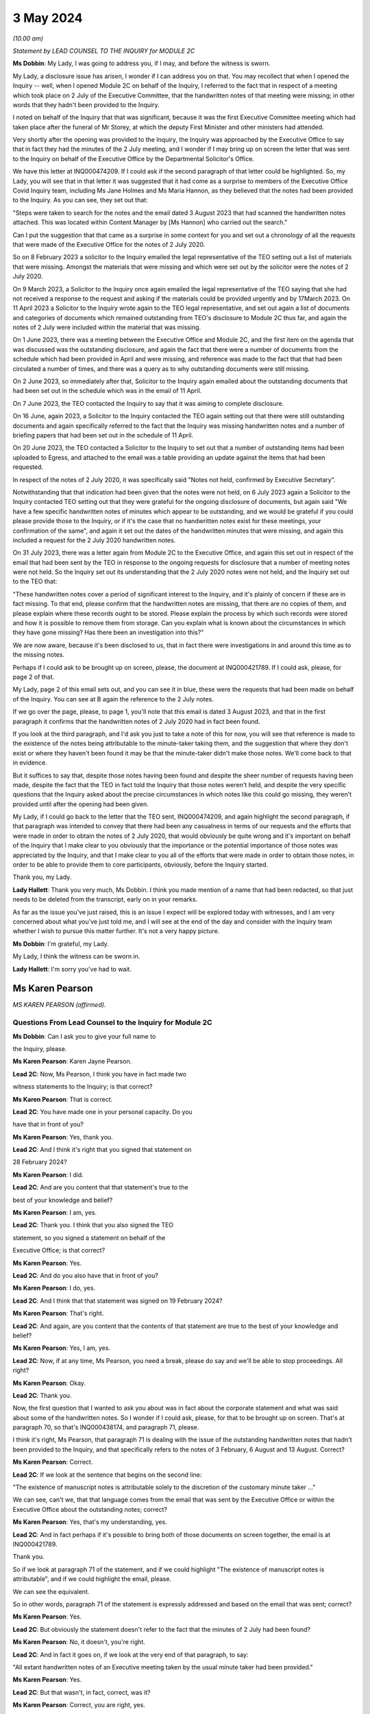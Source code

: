 3 May 2024
==========

*(10.00 am)*

*Statement by LEAD COUNSEL TO THE INQUIRY for MODULE 2C*

**Ms Dobbin**: My Lady, I was going to address you, if I may, and before the witness is sworn.

My Lady, a disclosure issue has arisen, I wonder if I can address you on that. You may recollect that when I opened the Inquiry -- well, when I opened Module 2C on behalf of the Inquiry, I referred to the fact that in respect of a meeting which took place on 2 July of the Executive Committee, that the handwritten notes of that meeting were missing; in other words that they hadn't been provided to the Inquiry.

I noted on behalf of the Inquiry that that was significant, because it was the first Executive Committee meeting which had taken place after the funeral of Mr Storey, at which the deputy First Minister and other ministers had attended.

Very shortly after the opening was provided to the Inquiry, the Inquiry was approached by the Executive Office to say that in fact they had the minutes of the 2 July meeting, and I wonder if I may bring up on screen the letter that was sent to the Inquiry on behalf of the Executive Office by the Departmental Solicitor's Office.

We have this letter at INQ000474209. If I could ask if the second paragraph of that letter could be highlighted. So, my Lady, you will see that in that letter it was suggested that it had come as a surprise to members of the Executive Office Covid Inquiry team, including Ms Jane Holmes and Ms Maria Hannon, as they believed that the notes had been provided to the Inquiry. As you can see, they set out that:

"Steps were taken to search for the notes and the email dated 3 August 2023 that had scanned the handwritten notes attached. This was located within Content Manager by [Ms Hannon] who carried out the search."

Can I put the suggestion that that came as a surprise in some context for you and set out a chronology of all the requests that were made of the Executive Office for the notes of 2 July 2020.

So on 8 February 2023 a solicitor to the Inquiry emailed the legal representative of the TEO setting out a list of materials that were missing. Amongst the materials that were missing and which were set out by the solicitor were the notes of 2 July 2020.

On 9 March 2023, a Solicitor to the Inquiry once again emailed the legal representative of the TEO saying that she had not received a response to the request and asking if the materials could be provided urgently and by 17March 2023. On 11 April 2023 a Solicitor to the Inquiry wrote again to the TEO legal representative, and set out again a list of documents and categories of documents which remained outstanding from TEO's disclosure to Module 2C thus far, and again the notes of 2 July were included within the material that was missing.

On 1 June 2023, there was a meeting between the Executive Office and Module 2C, and the first item on the agenda that was discussed was the outstanding disclosure, and again the fact that there were a number of documents from the schedule which had been provided in April and were missing, and reference was made to the fact that that had been circulated a number of times, and there was a query as to why outstanding documents were still missing.

On 2 June 2023, so immediately after that, Solicitor to the Inquiry again emailed about the outstanding documents that had been set out in the schedule which was in the email of 11 April.

On 7 June 2023, the TEO contacted the Inquiry to say that it was aiming to complete disclosure.

On 16 June, again 2023, a Solicitor to the Inquiry contacted the TEO again setting out that there were still outstanding documents and again specifically referred to the fact that the Inquiry was missing handwritten notes and a number of briefing papers that had been set out in the schedule of 11 April.

On 20 June 2023, the TEO contacted a Solicitor to the Inquiry to set out that a number of outstanding items had been uploaded to Egress, and attached to the email was a table providing an update against the items that had been requested.

In respect of the notes of 2 July 2020, it was specifically said "Notes not held, confirmed by Executive Secretary".

Notwithstanding that that indication had been given that the notes were not held, on 6 July 2023 again a Solicitor to the Inquiry contacted TEO setting out that they were grateful for the ongoing disclosure of documents, but again said "We have a few specific handwritten notes of minutes which appear to be outstanding, and we would be grateful if you could please provide those to the Inquiry, or if it's the case that no handwritten notes exist for these meetings, your confirmation of the same", and again it set out the dates of the handwritten minutes that were missing, and again this included a request for the 2 July 2020 handwritten notes.

On 31 July 2023, there was a letter again from Module 2C to the Executive Office, and again this set out in respect of the email that had been sent by the TEO in response to the ongoing requests for disclosure that a number of meeting notes were not held. So the Inquiry set out its understanding that the 2 July 2020 notes were not held, and the Inquiry set out to the TEO that:

"These handwritten notes cover a period of significant interest to the Inquiry, and it's plainly of concern if these are in fact missing. To that end, please confirm that the handwritten notes are missing, that there are no copies of them, and please explain where these records ought to be stored. Please explain the process by which such records were stored and how it is possible to remove them from storage. Can you explain what is known about the circumstances in which they have gone missing? Has there been an investigation into this?"

We are now aware, because it's been disclosed to us, that in fact there were investigations in and around this time as to the missing notes.

Perhaps if I could ask to be brought up on screen, please, the document at INQ000421789. If I could ask, please, for page 2 of that.

My Lady, page 2 of this email sets out, and you can see it in blue, these were the requests that had been made on behalf of the Inquiry. You can see at B again the reference to the 2 July notes.

If we go over the page, please, to page 1, you'll note that this email is dated 3 August 2023, and that in the first paragraph it confirms that the handwritten notes of 2 July 2020 had in fact been found.

If you look at the third paragraph, and I'd ask you just to take a note of this for now, you will see that reference is made to the existence of the notes being attributable to the minute-taker taking them, and the suggestion that where they don't exist or where they haven't been found it may be that the minute-taker didn't make those notes. We'll come back to that in evidence.

But it suffices to say that, despite those notes having been found and despite the sheer number of requests having been made, despite the fact that the TEO in fact told the Inquiry that those notes weren't held, and despite the very specific questions that the Inquiry asked about the precise circumstances in which notes like this could go missing, they weren't provided until after the opening had been given.

My Lady, if I could go back to the letter that the TEO sent, INQ000474209, and again highlight the second paragraph, if that paragraph was intended to convey that there had been any casualness in terms of our requests and the efforts that were made in order to obtain the notes of 2 July 2020, that would obviously be quite wrong and it's important on behalf of the Inquiry that I make clear to you obviously that the importance or the potential importance of those notes was appreciated by the Inquiry, and that I make clear to you all of the efforts that were made in order to obtain those notes, in order to be able to provide them to core participants, obviously, before the Inquiry started.

Thank you, my Lady.

**Lady Hallett**: Thank you very much, Ms Dobbin. I think you made mention of a name that had been redacted, so that just needs to be deleted from the transcript, early on in your remarks.

As far as the issue you've just raised, this is an issue I expect will be explored today with witnesses, and I am very concerned about what you've just told me, and I will see at the end of the day and consider with the Inquiry team whether I wish to pursue this matter further. It's not a very happy picture.

**Ms Dobbin**: I'm grateful, my Lady.

My Lady, I think the witness can be sworn in.

**Lady Hallett**: I'm sorry you've had to wait.

Ms Karen Pearson
----------------

*MS KAREN PEARSON (affirmed).*

Questions From Lead Counsel to the Inquiry for Module 2C
^^^^^^^^^^^^^^^^^^^^^^^^^^^^^^^^^^^^^^^^^^^^^^^^^^^^^^^^

**Ms Dobbin**: Can I ask you to give your full name to

the Inquiry, please.

**Ms Karen Pearson**: Karen Jayne Pearson.

**Lead 2C**: Now, Ms Pearson, I think you have in fact made two

witness statements to the Inquiry; is that correct?

**Ms Karen Pearson**: That is correct.

**Lead 2C**: You have made one in your personal capacity. Do you

have that in front of you?

**Ms Karen Pearson**: Yes, thank you.

**Lead 2C**: And I think it's right that you signed that statement on

28 February 2024?

**Ms Karen Pearson**: I did.

**Lead 2C**: And are you content that that statement's true to the

best of your knowledge and belief?

**Ms Karen Pearson**: I am, yes.

**Lead 2C**: Thank you. I think that you also signed the TEO

statement, so you signed a statement on behalf of the

Executive Office; is that correct?

**Ms Karen Pearson**: Yes.

**Lead 2C**: And do you also have that in front of you?

**Ms Karen Pearson**: I do, yes.

**Lead 2C**: And I think that that statement was signed on 19 February 2024?

**Ms Karen Pearson**: That's right.

**Lead 2C**: And again, are you content that the contents of that statement are true to the best of your knowledge and belief?

**Ms Karen Pearson**: Yes, I am, yes.

**Lead 2C**: Now, if at any time, Ms Pearson, you need a break, please do say and we'll be able to stop proceedings. All right?

**Ms Karen Pearson**: Okay.

**Lead 2C**: Thank you.

Now, the first question that I wanted to ask you about was in fact about the corporate statement and what was said about some of the handwritten notes. So I wonder if I could ask, please, for that to be brought up on screen. That's at paragraph 70, so that's INQ000438174, and paragraph 71, please.

I think it's right, Ms Pearson, that paragraph 71 is dealing with the issue of the outstanding handwritten notes that hadn't been provided to the Inquiry, and that specifically refers to the notes of 3 February, 6 August and 13 August. Correct?

**Ms Karen Pearson**: Correct.

**Lead 2C**: If we look at the sentence that begins on the second line:

"The existence of manuscript notes is attributable solely to the discretion of the customary minute taker ..."

We can see, can't we, that that language comes from the email that was sent by the Executive Office or within the Executive Office about the outstanding notes; correct?

**Ms Karen Pearson**: Yes, that's my understanding, yes.

**Lead 2C**: And in fact perhaps if it's possible to bring both of those documents on screen together, the email is at INQ000421789.

Thank you.

So if we look at paragraph 71 of the statement, and if we could highlight "The existence of manuscript notes is attributable", and if we could highlight the email, please.

We can see the equivalent.

So in other words, paragraph 71 of the statement is expressly addressed and based on the email that was sent; correct?

**Ms Karen Pearson**: Yes.

**Lead 2C**: But obviously the statement doesn't refer to the fact that the minutes of 2 July had been found?

**Ms Karen Pearson**: No, it doesn't, you're right.

**Lead 2C**: And in fact it goes on, if we look at the very end of that paragraph, to say:

"All extant handwritten notes of an Executive meeting taken by the usual minute taker had been provided."

**Ms Karen Pearson**: Yes.

**Lead 2C**: But that wasn't, in fact, correct, was it?

**Ms Karen Pearson**: Correct, you are right, yes.

**Lead 2C**: When you signed this statement, were you or did you understand the steps that had been taken in order to investigate what had happened to the missing handwritten notes?

**Ms Karen Pearson**: I was aware that the Inquiry was looking for full disclosure, that's not in doubt, but I just need to share that I was off work for a period of time in 2023. That's no excuse, that's no -- I just -- it's a fact. I was not around for about six months. But my understanding, in signing the statement, was that there were three missing notes.

**Lead 2C**: Thank you.

So certainly as far as that bit of your statement goes, that's obviously something that needs to be corrected because at the time the Executive Office had not in fact provided all of the handwritten notes that it was in possession of?

**Ms Karen Pearson**: Yes.

**Lead 2C**: Thank you, I'm going to move on now, if I may, to deal with your evidence.

I want to start, please, by asking you a bit about your role and your background, if I may, in the Executive Office. I think in fact it's right that you started your Civil Service career in the Home Office; is that correct?

**Ms Karen Pearson**: Yes.

**Lead 2C**: In Westminster?

**Ms Karen Pearson**: That's right.

**Lead 2C**: I know it's referred to as the Home Civil Service; is that right?

**Ms Karen Pearson**: Yes.

**Lead 2C**: And you began your career there in 1986; is that correct?

**Ms Karen Pearson**: Yes.

**Lead 2C**: Then in 1998 you came on a secondment to the Northern Ireland Office; is that also right?

**Ms Karen Pearson**: Yes.

**Lead 2C**: And then thereafter did you stay and effectively become a member of the Northern Ireland Civil Service?

**Ms Karen Pearson**: Yes, I did. I started in the Northern Ireland Office, and as part of that posting I was in a devolving job when the Department of Justice was created and I transferred to the Northern Ireland Civil Service in 2012.

**Lead 2C**: I think you had a number of different roles, but eventually in May 2019, you were one of the civil servants who became part of the work dealing with EU exit; is that correct?

**Ms Karen Pearson**: I was working on EU exit in the Department of Justice prior to that date. In May 2019 I transferred to the Executive Office to work on EU exit.

**Lead 2C**: I see. And there you remained, and we'll come to this in due course, until you were asked to become part of the civil contingency framework within the Executive Office responding to the pandemic; is that right?

**Ms Karen Pearson**: Yes. I would just say I was asked to move across to Covid work, but that was in more of a policy role rather than the operational civil contingencies role at that time.

**Lead 2C**: All right. Well, I'm going to ask you a bit more about that, and a bit more about how you came to be in that role and the work that you did.

Before I move on to that, though, I do want to ask about the role that you had on the departmental board.

**Ms Karen Pearson**: Yes.

**Lead 2C**: You deal with that at paragraph 6 of your witness statement. Can I ask you to explain what the departmental board was, please.

**Ms Karen Pearson**: Yes. So all departments will have a departmental board charged with looking after governance matters primarily. It's not necessarily a policymaking board, although it will be aware of policy work in its own department.

So the TEO departmental board would have looked at matters such as finance, governance, staffing, risk, business planning, that sort of work, rather than specific policy objectives.

**Lead 2C**: Just to be clear, this is the departmental board for the Executive Office itself; is that correct? So it's not a cross-departmental board, it's specific to the Executive Office?

**Ms Karen Pearson**: I think Jenny Pyper referred yesterday to the NICS board.

**Lead 2C**: Yes.

**Ms Karen Pearson**: That's where you get the overarching view of governance. My statement is it's referring specifically to the TEO departmental board.

**Lead 2C**: And that had a number of senior civil servants on it and non-executive members as well; correct?

**Ms Karen Pearson**: Correct.

**Lead 2C**: Part of its role, I think, was also to assess risk on the part of the Executive Office as well; is that right?

**Ms Karen Pearson**: Yes, it is.

**Lead 2C**: And I think you referred to that in your statement as having a role in determining the risk appetite of the Executive Office; correct?

**Ms Karen Pearson**: Correct, yes.

**Lead 2C**: What you've said in your statement is that one of the matters which that board considered was the paper that had been written by Mr Stewart on 25 February about capacity in civil contingencies in government in Northern Ireland?

**Ms Karen Pearson**: Yes.

**Lead 2C**: I wonder if we could just bring that up please. That's at INQ000205712.

The Inquiry has already looked at this document, I'm sure you're familiar with it as well, and I know you looked at it to prepare your statement.

I wonder if we could just go to paragraph 23 of that, please.

I'm sorry, Ms Pearson, I understand the screen is frozen?

**Ms Karen Pearson**: It's fine.

**Lead 2C**: I'll just let you orientate yourself. We know that what was being proposed was a strategic review of civil contingency capability.

We can see at paragraph 22 onwards Mr Stewart is talking about risk, isn't he?

**Ms Karen Pearson**: He is, yes.

**Lead 2C**: Just give me one second.

*(Pause)*

**Lead 2C**: So 22 is dealing with risk and at 23, as part of that assessment:

"... if no action is taken to address the lessons learnt and to implement recommendations from the C3 Project experience the risk arises that civil contingency arrangements in Northern Ireland will fall even further behind the rest of the UK, and the Executive and wider society may not be prepared for, or have the capacity and capability to deal effectively with, an emergency situation should a major contingency present."

Obviously, Ms Pearson, at this point in time, Covid-19 was, as it were, hurtling towards Northern Ireland. What was the assessment of the departmental board, or what was its response to this paper and the risk that was being set out?

**Ms Karen Pearson**: I think we accepted the recommendation that the review should launch. We were also aware of the enormous work that had gone on in Yellowhammer, we would have been aware of that at departmental board. I would have been aware of it in my job in TEO at that time as well, and previously having worked on preparations in the Department of Justice. So I think we would have accepted that assessment.

**Lead 2C**: But --

**Lady Hallett**: Sorry, Yellowhammer, you mean the preparations for a no-deal Brexit?

**Ms Karen Pearson**: Yes, my Lady, yes.

**Ms Dobbin**: But, I mean, what might be thought odd about this paper or what might be thought to be an air of unreality about it is that it's talking about a hypothetical risk in the future as opposed to a fear that there was a lack of capacity in order to be able to respond to a major emergency which was right in front of Northern Ireland, which was coming.

**Ms Karen Pearson**: I accept that, looking at it now. At the time, we would have been aware of how much preparation had been done. Chris Stewart here is recommending a review, but that would have been building on the preparations that had been made for no-deal exit.

**Lead 2C**: So when you say you would have been aware of all of the preparations going on, are you specifically referring, Ms Pearson, just to Operation Yellowhammer and those preparations --

**Ms Karen Pearson**: Yes.

**Lead 2C**: -- as opposed to anything Covid specific?

**Ms Karen Pearson**: I -- today I'm referring to Operation Yellowhammer.

**Lead 2C**: But, I mean, wasn't the board incredibly concerned, in the face of an oncoming pandemic, that this was the state of affairs, and that it was being suggested that there wasn't the capability to deal or there may not be the capability to be able to deal with an emergency -- or the major contingency that wasn't theoretical but which was real?

**Ms Karen Pearson**: I suppose there's two aspects to that. Because of my own role in Yellowhammer, I would have been aware of the state of readiness that that would have assisted with in a pandemic. You can't lift Yellowhammer and make it work directly. I think we've heard about some of the initial problems. But I would have been personally aware that the Yellowhammer situation would have relied on bringing volunteer staff in from other departments, that was the core of the Yellowhammer preparation.

**Lead 2C**: Yes, but that's not answering the concern that's being set out here, is it? That's not answering what's obviously a very significant concern, that Northern Ireland doesn't have the capacity to cope with a major contingency.

**Ms Karen Pearson**: I think Chris here was referring to the number of staff he had immediately available to him, not the totality of what the service would have been able to deliver in Covid, and that's exactly what happened. I think Chris here is trying to stabilise his staffing for the future.

**Lead 2C**: But this entire paper was proposing a review of all of the civil contingencies --

**Ms Karen Pearson**: Yes, yes.

**Lead 2C**: -- and their capacity. He wasn't, this isn't a paper about a fear of not having enough staff.

**Ms Karen Pearson**: Yes, I accept that.

**Lead 2C**: Because the reality of the position was that over 800 people had in fact been trained as part of Operation Yellowhammer in order to be part of the civil contingencies operation; correct?

**Ms Karen Pearson**: Correct.

**Lead 2C**: So notwithstanding that, and that that had been done, he's nonetheless pointing to the overarching concern that nonetheless Northern Ireland capability in contingency was so far behind the rest of the UK that that was the real concern?

**Ms Karen Pearson**: Yes, I think that's correct. He had a very small team at that point.

**Lead 2C**: Yes.

**Ms Karen Pearson**: And I've acknowledged that in my statement as well. It makes sense to me that Yellowhammer was going to be what we would rely on for Covid, and it makes sense to me also that we should review the size of his team and to see if we could improve that for the future.

**Lead 2C**: So what was the board's response, then, to this paper?

**Ms Karen Pearson**: I -- I don't recall a specific conversation around it, I'm absolutely clear that I was at that board and that we agreed this paper, but I think -- I am distinguishing between utility of Yellowhammer in Covid, which is exactly what happened, and the need to stabilise the size of the team, because it was just too small.

**Lead 2C**: Yes, I want to try and keep everything separate, though --

**Ms Karen Pearson**: Okay.

**Lead 2C**: -- because we will come on to that. I really just want to focus at the minute on what might be regarded as a flare going up to the departmental board about a risk in relation to a theoretical emergency whenever there was in fact a real emergency in front of it.

**Ms Karen Pearson**: Yes, I understand.

**Lead 2C**: I mean, was there any urgency on the sense of the departmental board or any sort of ...

**Ms Karen Pearson**: I can only say again that because we'd been through Yellowhammer, it was recent and it was going to be applicable, and I think Chris said yesterday and I agree that designing arrangements for an emergency should be, he referred to it as blind, I refer to it as agnostic, to the nature of the emergency, it's your ongoing capability that's important, and then of course you do have to tailor that to what you're dealing with at the time. So I suppose maybe I was so close to Yellowhammer that I was not relaxed about it, not in any way, but I knew what capability we had and how that could be applied if the pandemic took hold, as it did.

**Lead 2C**: But you would have, I mean, obviously appreciated that planning for a pandemic is not, would not be the same as planning for EU exit?

**Ms Karen Pearson**: They're fundamentally different, but there's a lot of applicability in the capability, would be my position.

**Lead 2C**: So was the board not interested or enquiring about what sort of planning was actually going on, in other words how is the risk that's being presented here, how is that being met in respect of the Covid pandemic?

**Ms Karen Pearson**: I wouldn't accept that the board wouldn't be interested in that. I can only say that we were aware of Yellowhammer and that had given us a good position on capability.

**Lead 2C**: I may come back to this, but just focusing on Yellowhammer for a moment, and your expertise in that. Obviously we know that 800 people were trained and we know that at the start of March, or in the first couple of weeks of March, certainly, Mr Stewart was scrabbling to find anyone from those 800 volunteers who would become part of the hub.

**Ms Karen Pearson**: Yes.

**Lead 2C**: We've seen references to one or two people volunteering. Can you assist as to why no one would volunteer?

**Ms Karen Pearson**: I think Mr Harbinson, in his statement, on his experience as chief of staff, covers this. I don't want to jump on to me joining the team, but it's something Anthony and I talked about at the time when I did go across, and I think there's a couple of things. There were some HR issues about terms and conditions, recompense for the sort of work. I also think that I accept in my statement that we didn't have something that went straight from "here's the requirement" to "here's the provision of staff" and I think that's a bit of a gap.

**Lead 2C**: And do these kind of arrangements have to be dependent on volunteers rather than having people who can be commanded to be part of a civil contingency response?

**Ms Karen Pearson**: I think the answer to that is that that's what we had in Yellowhammer, was a volunteer basis. Chris referred yesterday to it being quite specific work, it's not for everyone. Having a pool that we can draw on is important, and I can tell you what we're doing about that in future. But commanding people to go to that sort of work I think would be less good than volunteers, I think having people that want to be here, understand the nature of the work and can assist immediately on arrival because they've been inducted and trained has some advantages to it.

**Lead 2C**: Right. I will --

**Lady Hallett**: Are you moving on?

**Ms Dobbin**: I was going to.

**Lady Hallett**: Just going back to Mr Stewart's paper, when Ms Dobbin asked you questions about what you remember of what the board did, you said "We accepted the recommendation, the review of civil contingencies should launch", you thought the review was going to start immediately, did you?

**Ms Karen Pearson**: Yes, I did, yes.

**Lady Hallett**: So it wasn't going to be in Mr Stewart's own time, that wasn't your understanding?

**Ms Karen Pearson**: I ... when I look back at it now, the wording on the paper would lead me to suggest that if you're asking for a review it's because you think something needs to be reviewed.

**Lady Hallett**: Well, it was urgent, wasn't it, if you were that far behind the rest of the UK?

**Ms Karen Pearson**: Yes, my Lady.

**Ms Dobbin**: So I want to come, then, Ms Pearson to how you end up becoming involved in the response, having been part of the EU exit team. Perhaps if we do this by the documents and we go to INQ000218494. I think if we start, please, on page 2, so we can see this is at 4 March, and this is an email from a Ms Rooney, who we've heard a bit about, who was involved in civil contingencies. She refers to having chaired a C3 lead. Can you help as to what that means?

**Ms Karen Pearson**: Yes, so the Inquiry will hear two different references to C3, C3 was a short version of the Yellowhammer work. In this context, what Bernie means here is each department and some of our operational leads will have a civil contingencies lead and we bring them together in a group called C3, which is command, control, co-ordinate. So I think it's shorthand for that group.

**Lead 2C**: If we just look at what she's saying, so I think she -- there has been a C3 lead meeting and strong views were expressed, and the people who attended wanted it to be conveyed back to the head of Civil Service, and they set out a number of issues, and we can see:

"Lack of structures and staff to respond to the Cabinet Office ..."

And the Inquiry's already seen some of the requests that were being made by Cabinet Office.

A "call for DOC", I think is that a departmental operation ...?

**Ms Karen Pearson**: Centre.

**Lead 2C**: Centre. So that again was part of a civil contingencies stand-up, wasn't it? It was having a centre within each department that would feed information through, essentially, to a hub; correct?

**Ms Karen Pearson**: That's correct, and you'll also hear the term "EOC", emergency operations centre, it's the same concept.

**Lead 2C**: So the C3 leads wanted those to be set up, so I think we can assume from this that they hadn't been set up within departments at this point in time?

**Ms Karen Pearson**: Yes.

**Lead 2C**: And a call for the NI hub to be established as a matter of priority?

**Ms Karen Pearson**: Yes.

**Lead 2C**: And I think -- can we assume that the C3 leads then, are they permanent secretaries or are they senior grade civil servants?

**Ms Karen Pearson**: It differs from department to department. For some departments it will be a specific role. For other departments it will be part of a person's job. But it wouldn't be that senior, no, no.

**Lead 2C**: All right. And were you part of this structure or were you at this meeting?

**Ms Karen Pearson**: I was not part of the C3 structure, and I was not at that meeting.

**Lead 2C**: Okay. If we go to page 1, please.

I think this is a response from Mr Stewart, who, at the third paragraph, says that he thinks that's a "disappointing" response from colleagues, but "not a surprise".

I think if we -- we can just see at the bottom of the first page:

"Departments are free to establish [those centres] if they wish. To be candid, with the exception of [the Department of Health], I wonder what they would be doing at present, when the focus is on planning."

If we go to the top of the email chain, you do then become involved --

**Ms Karen Pearson**: Yes.

**Lead 2C**: -- in this, to say, and we can see what you say:

"... keen to discuss how our preparedness work and C3 might intersect this year, and what we can offer from our preparedness work to assist in your risk analysis."

**Ms Karen Pearson**: Yeah.

**Lead 2C**: Your reference to "this year" doesn't sound as though that's -- doesn't carry any urgency with it, that there's any sense of assistance being needed in respect of what was happening and the calls that were being made by these C3 leads to have these parts of the civil contingencies structure stood up?

**Ms Karen Pearson**: I agree that I could have been more specific there. What I meant was, at any point this year, and the reference to the year was not just, then, about Covid, it was about the transition from the EU, which would come towards the end of that year. So what I'm suggesting here is a conversation about how we work together.

**Lead 2C**: All right. And this reads as though you understand that some assistance might be needed?

**Ms Karen Pearson**: Yes.

**Lead 2C**: And that Mr Stewart, for example, might need some help in being able to carry through with these arrangements; is that correct?

**Ms Karen Pearson**: Yes, correct.

**Lead 2C**: Were you aware of a sense at this time amongst the C3 leads in these departments that they felt that the civil contingencies arrangements should be on foot, and wanting the head of Civil Service to know that's what they thought?

**Ms Karen Pearson**: I became aware of that thinking in the C3 community through this email chain, and that's why I responded to this particular email chain.

**Lead 2C**: So what happened to that, then? What happened to the calls from the people who would -- who were going to be, as it were, actively involved in this, wanting the arrangements to be put on -- enacted?

**Ms Karen Pearson**: The hub was not immediately stood up in response to this, but it was stood up in -- a few days later.

**Lead 2C**: We know obviously that the civil contingencies arrangements weren't in fact stood up until 18 March. Can you help us with, or can you explain what the reluctance was, from your perspective, at the start of March 2020, to standing these arrangements up?

**Ms Karen Pearson**: At this point I'm not part of the Covid team. I think other people have spoken to their thinking on the standing up of the hub, and I would agree that standing up the hub too early can be detrimental to overall effort. The precise date on which the hub could have been stood up, other people have spoken to, but at this point I can see that I'm starting to imagine that we might need to offer some assistance at the point it is stood up. I'm not here suggesting that it should be, I'm getting myself ready for the possibility that we will be asked.

**Lead 2C**: The work that you did on EU exit and, forgive me if I'm wrong about this, but it had given you expertise in planning, that's what you were -- is that correct?

**Ms Karen Pearson**: Yes.

**Lead 2C**: That's effectively what you understood?

**Ms Karen Pearson**: Yes.

**Lead 2C**: And we will see eventually what you were brought in to help with. I mean, did you have any concerns at this stage that, for example, the Civil Contingencies Group ought to be meeting in order to ensure that the plans were in fact on foot and were going to be effective to deal with the pandemic?

**Ms Karen Pearson**: At that -- on 4 March, no, I didn't, but I'm absolutely clear that I was starting to think my way into it at that point, because my sense was we would be asked to help.

**Lead 2C**: Right, well, let's -- maybe if we move on, then, to when you were asked to help, and that might help us understand what had happened before. But -- and it may be I can just help you with the dates.

I think you were contacted on a Saturday, on

**Ms Karen Pearson**: That's my recollection, yes.

**Lead 2C**: And that was by Dr McCormick, who was the -- I think he was the permanent secretary who was in charge, is that right, of EU exit?

**Ms Karen Pearson**: That's correct, he was my immediate line manager.

**Lead 2C**: And I think he asked you if you would move across to the TEO to be part of the Covid response; is that right?

**Ms Karen Pearson**: That's correct.

**Lead 2C**: And in fact you then moved across on Monday the 17th?

**Ms Karen Pearson**: Tuesday the 17th maybe.

**Lead 2C**: Yes, you're right, I've got my dates mixed up, I just

know from your emails that you were certainly in office

on the 17th --

**Ms Karen Pearson**: Yes.

**Lead 2C**: -- and drafting a plan.

**Ms Karen Pearson**: Yes.

**Lead 2C**: And we'll go on to look at it, but what effectively you

did was to try to set out an overarching strategic plan

that would encompass a sort of holistic approach to

responding to the pandemic?

**Ms Karen Pearson**: That's a fair summary, yes.

**Lead 2C**: Can I ask you: when you arrived, then, and took up your

post on 17 March, did you find a suite of plans that had

already been prepared, so a suite of departmental plans, March?                                                                14           and an overarching plan that pulled all of those

together or identified gaps, that kind of material?

**Ms Karen Pearson**: No.

**Lead 2C**: We've seen a document of the -- forgive me, it's dated,

I think, I will see if someone can remind me, we've seen

it in the Inquiry already, it's quite a high-level plan

that Mr Stewart pulled together, that was a summary of

what the departmental response was going to be. I don't

know if you're familiar with that document?

**Ms Karen Pearson**: Yes, I am, yes.

**Lead 2C**: I take it from your answer you didn't find, then,

detailed plans that sat beneath that summary setting out in more granular detail what it was that departments were doing to respond at this point --

**Ms Karen Pearson**: I don't recall that, no, no.

**Lead 2C**: So as far as you're concerned, then, was the plan that you drafted on 17 March, was that essentially the first strategic plan that had been drafted in Northern Ireland that was cross-departmental?

**Ms Karen Pearson**: Yes, but for a specific purpose. I think the document that you showed both Sir David and Chris is a civil contingency style document. What I was brought across to do was to pull together actions into a single space to enable the Executive to monitor and reach early decisions on where they wanted to put their resources and their time and their effort. So I think it had a very specific purpose wouldn't necessarily be a civil contingencies response plan. This is about drawing together a strategy for the Executive to aid decision-making.

**Lead 2C**: But it must be intrinsic to that that obviously you know what every department is doing and you know where your areas of risk are?

**Ms Karen Pearson**: Yes.

**Lead 2C**: But as far as you're concerned, at 17 March that didn't exist?

**Ms Karen Pearson**: Not as far as I'm aware, no.

**Lead 2C**: The plan that you drafted on 17 March, I mean obviously you rightly say in your witness statement you don't have any background in public health at all, and I don't think that you even -- that's what you say in your statement, you didn't even have access to influenza preparedness plans, or any of that sort of background at all.

**Ms Karen Pearson**: That's correct.

**Lead 2C**: So you were very much looking at it from your perspective as someone who was trained in planning in EU exit?

**Ms Karen Pearson**: Experienced in planning, yes.

**Lead 2C**: Yes.

**Ms Karen Pearson**: Yes.

**Lead 2C**: Can I ask you, then, given that you didn't have that background, when you drafted that very initial plan on 17 March, and I know that you went on to draft other documents, but did you have any planning assumptions or anything specific that you could base that plan on, or were you -- was it intended to be a much higher level plan than that?

**Ms Karen Pearson**: Definitely to be a higher level, but what Yellowhammer taught us, I think, was the need for whole-system responses to a big emergency of the Yellowhammer sort. I think that's applicable. And also the need for departments to work collaboratively together, that's applicable. So it was very much based on that experience plus the knowledge that planning for a large emergency requires communative(sic) approaches, and having just the list of actions would not be sufficient in a big emergency, you've got to be able to understand how each risk and how each action overlays, impacts and hopefully supports each other.

**Lead 2C**: So if we just perhaps have a look at your -- the document you drafted.

And we have this at INQ000208070 and I think if we could go to page 2 of that, please.

Probably just need to make sure you can orientate yourself in this. We can see you sent it on 17 March, and I think that the document is effectively set out in this email.

**Ms Karen Pearson**: Yes.

**Lead 2C**: If we could just scan down, please, thank you.

So I think just under your name, Ms Pearson, we can see the way that you set this out. So if we look at "Planning":

"- All parts of the public sector will refresh and be ready to invoke response plans.

"A joined up approach across the public sector ..."

And you refer there to a base case and planning assumptions which reflect the issues likely to arise for Northern Ireland.

When you drafted this, was there a base case and was there a set of planning assumptions that you were working on?

**Ms Karen Pearson**: This is an outline of where we eventually got to. I wasn't making assumptions around the base case. I was saying that the plan had to be grounded in the base case, and the base case and the reasonable worst-case scenario would have come from the civil contingencies side, but that the plan had to be in line with whatever that was.

**Lady Hallett**: What do you mean by base case?

**Ms Karen Pearson**: So reasonable worst-case scenario is --

**Lady Hallett**: I know what that is. Are you using those interchangeably?

**Ms Karen Pearson**: Yes, I am. So the base case is what you might see, and the reasonable worst-case scenario takes you up another level.

**Ms Dobbin**: And, again, the planning assumptions, did those exist or were you saying as part of this plan "We need some planning assumptions"?

**Ms Karen Pearson**: Probably closer to the latter. This is written on the first day of my post, so I'm taking an approach here that says: the planning assumptions need to be absolutely driving whatever plan we end up with. So here I'm putting down a marker.

**Lead 2C**: Yes. This isn't a criticism of you, Ms Pearson, it's just trying to understand whether or not any of these components actually existed at the time, or whether you had any such documents that you were actually using as a basis for this. But I think, as I understand what you're saying, you weren't sitting down with a set of planning assumptions at this point in time, because they didn't exist?

**Ms Karen Pearson**: I'm saying I didn't sit down with a set of planning assumptions. They may well have existed, but I'm writing this on day one, so --

**Lead 2C**: Yes.

**Ms Karen Pearson**: -- I'm just putting down a marker that the plan needs to be in line with those items. On day one I wouldn't know if they existed for Covid or not. I would have known more about the EU exit planning assumptions.

**Lead 2C**: And then just again in terms of, and I think it's right that you set out six, as it were, headlines that the planning should be based around, so we can see for decision-making, political and administrative, clear and transparent. So again this is all very much at a high level, isn't it?

**Ms Karen Pearson**: Yes, yes.

**Lead 2C**: And if we go just further on into this document, you then set out in a bit more detail, don't you --

**Ms Karen Pearson**: Yes.

**Lead 2C**: -- under each heading, and again I think we see here, if we look at planning and we look at the very last paragraph under -- above "Actions":

"The starting point would be the articulation of the base case and planning assumptions, including the reasonable worst case scenario for Northern Ireland ... read across to other planning considerations ..."

If we just continue through and under "Decision making", I think you go on to say -- yes, it's at the top of that page:

"There will need to be a set of clear and strong objectives for the response ... starting with health and well-being ... this may drive a citizen centric approach to planning and response, taking account of short, medium and long-term and economic [wellbeing] ..."

Again you're talking there, "this may drive a citizen centric approach to planning". On that day did you see or did there exist any such documentation or material about a citizen centric approach to planning?

**Ms Karen Pearson**: Not that I was aware of, no.

**Lead 2C**: Again if we look, I think you set out some actions, that's at page 6.

**Ms Karen Pearson**: Yes.

**Lead 2C**: So we can see just at the very top of that page, collective decision-making would be the default, the Executive or the CG, so again coming back to the contingencies, the Civil Contingencies Group would be the forum, objectives and values would be agreed, arrangements would be stored up and prioritised.

It might be thought that these are all really rudimentary parts of responding to a pandemic, and that someone would have thought about them before you came along and drafted this plan on 17 March. Had they in fact been thought about?

**Ms Karen Pearson**: Looking at this now, I think I am stating the obvious here, that collective decision-making would be in the Executive and CCG(NI) would be part of the overall response. I don't think I could say that I was conscious of what thought had been given, but they're the only things that could have happened.

**Lead 2C**: You've said that you think it's a statement of the obvious, but -- and it might be, but I think nonetheless the issue remains as to whether or not anyone had actually given thought to what the proper structures would be for making decisions and specifically whether or not thought had been given to what the role of the Executive Committee would be within the civil contingencies arena.

**Ms Karen Pearson**: Within the civil contingencies arena, I think that -- I'm not sure what -- forgive me. I'm not sure what thought would have to be given to the role of the Executive. It's so fundamental, and in our doctrine on civil contingencies, CCG(NI) would be where you would go at the right point in time. I don't think anybody -- forgive me, I don't think anyone would have had to sit down and come up with those answers, because it's just where you'd have to go.

**Lead 2C**: I think we will see, I won't take you to it, and I think maybe it's a question for ministers, but I think on 19 March at an Executive Committee meeting, ministers did raise the question of what the proper role of the Executive Committee was within decision-making, and therefore it may not necessarily have been that clear. Were you aware of that at the time?

**Ms Karen Pearson**: Yes, I believe I was at that meeting. But I think they were looking for clarity on their role, not whether they would have a role. The only legitimate decision-making body on policy at this magnitude when it's going across more than one department is the Executive. If they're asking for assistance on: what does that look like, how do we shape it, how often should we meet, I think they're natural questions, but the role of the Executive is just so fundamental.

**Lead 2C**: But what all of the plans say is that the CCG would be the decision -- the strategic decision-making body within civil contingencies in Northern Ireland. That's quite difficult to reconcile with your saying, well, anything that's cross-cutting would have to be decided with the Executive Committee. So does that not suggest there was a lack of clarity as to how decisions would be made?

**Ms Karen Pearson**: The role of CCG(NI) is not to be a policymaking forum, it's the collective response to an emergency, and its role in our new framework, I wouldn't be able to point you to where it is in the old protocol, but the role of CCG(NI) is very tightly defined in the framework, it's there to drive the emergency response, it's not there to supplant the role of ministers in policy decision-making, and it's perfectly possible, in my view, and this is what happened, to have both running in tandem, and CCG(NI) will take decisions, it does take decisions, it will allocate resources, it will task out certain actions, but it will not supplant the role of the Executive in any way, but it's got to be there to support that decision-making process. That's why I've mentioned both.

**Lead 2C**: We know that there was a review carried out of the civil contingencies arrangements, I don't think you've been asked about it, and it's not in your EP, so I don't want to ask you questions about something that you're not familiar with, but you may be aware of it, and it did find that the CCG didn't operate as intended because it wasn't a decision-making body and because most decisions did end up being taken by the Executive Committee. I think that's right, isn't it?

**Ms Karen Pearson**: That is correct, and to be fair I think I do touch on it in my statement, so I'm perfectly happy with this. CCG(NI) needs to be understood for what it is, and if the people conducting the review thought that it should have been taking policy decisions then I would have to disagree with the review. You can't supplant the Executive role.

**Lead 2C**: Yes. There's obviously a difference between making policy and giving effect to policy and obviously that might well be the proper role of the Executive Committee, but in an emergency, you're not likely to be making fine-tuned policy decisions, you're probably going to be making fairly sharp-edged decisions?

**Ms Karen Pearson**: Yes.

**Lead 2C**: And I think is it also right, though, that after a time those were in fact the decisions that were being made by the Executive Committee rather than by the CCG?

**Ms Karen Pearson**: The Executive Committee right from the start was making decisions on policy, restrictions, allocation of resources, CCG was doing something completely different, which is managing the emergency response in realtime, and CCG has to operate in the context of what the Executive and ministers want to do in policy, and the Executive will be cognisant of what CCG is telling it about the nature of the emergency and the response actions that have been tasked out.

So they're just two very, very different creatures, in my mind.

**Lead 2C**: Okay. We know that until the middle of March there had been one CCG meeting on 20 February, which was attended by officials, and one CCG meeting that had taken place on 12 March, which was attended by ministers. Were you surprised when you came into your role on 17 March that there had in fact only been one officials' meeting up until that point?

**Ms Karen Pearson**: I don't recall being surprised particularly. When you look back now, I suppose if CCG had stood up a little bit earlier that might have been good, and I think David Sterling has said that, but CCG(NI) is -- it's a huge undertaking, and you should stand it up at the right point, and I think it eventually stood up in full mode on 18 March.

**Lead 2C**: Yes. Just looking at one that takes officials, so not one -- I mean, I don't think there are any rules about who has to be there, I think you can have one that's just civil servants, it might just be thought really surprising that in the run-up to a pandemic, when there's very clear and emerging evidence that its spread to Northern Ireland would be inexorable, that there was only one meeting before the 18th, one meeting of officials before 18 March?

**Ms Karen Pearson**: One meeting of officials in CCG mode, but officials would have been meeting in other fora, and I think Sir David covered that in terms of Friday meetings of the permanent secretaries group. So I wouldn't want to assume that it was not discussed anywhere else. I wouldn't know, but I wouldn't want to make that assumption.

**Lead 2C**: But the specific purpose of it was to draw people together in order to consider planning for what was going to happen.

**Ms Karen Pearson**: Yes.

**Lead 2C**: So it had a very specific remit and focus?

**Ms Karen Pearson**: That's correct.

**Lead 2C**: Do you think it's that that might be thought surprising, the need to have that kind of formal structure and consideration, before 18 March, it just doesn't really seem to have featured or been thought about?

**Ms Karen Pearson**: But it's a fact that CCG was only stood up at that point, yes, that's true.

**Lead 2C**: Can I go on, then, to the strategy that you drafted, please, and I think -- and it may be I don't need to take you to this, let's see if we can deal with it without the documents first, but I think when you came at the end of March to drafting, I think, a more considered and --

**Ms Karen Pearson**: Yes.

**Lead 2C**: -- overarching strategy, that it was envisaged that there would be a health response within it, so it would be a truly cross-cutting departmental response that took in the Department of Health, but that didn't eventuate and the Department of Health effectively didn't want its response to be encompassed within a cross-departmental strategy; is that right?

**Ms Karen Pearson**: Yes, I think that the genesis of that is the Executive in discussion of the draft asked for that to happen, and I think Minister Swann wrote to say --

**Lead 2C**: Yes.

**Ms Karen Pearson**: -- that wasn't going to happen. I think it's fair to note, though, how much discussion there was of the health response at the Executive, particularly in the early days. So it's not as if the Executive didn't know what was happening, but it is true to say it was not encompassed into that plan, that's correct.

**Lead 2C**: I'm going to go on to ask you more about the role of the Department of Health. If maybe we can go to your plan.

And we have that at INQ000258405.

I'm sure you're familiar with this, Ms Pearson, but I think if we just maybe go to page 2, so those are the three strategic priorities; correct?

**Ms Karen Pearson**: Yes.

**Lead 2C**: Then we have the governance framework at page 3, which is quite familiar, and quite simple, as it were. That's effectively the flow of information, isn't it --

**Ms Karen Pearson**: That's correct.

**Lead 2C**: -- to the Executive?

**Ms Karen Pearson**: Yes.

**Lead 2C**: Then we have the planning assumptions as at 28 March. And at this point in time it was thought that the peak would be in May and June 2020, and that's notwithstanding -- it's obviously the end of March, but that was still -- that was the basis upon which the planning was taking place; is that correct?

**Ms Karen Pearson**: That's correct, sorry, yes.

**Lead 2C**: If we look -- yes, it's over the page, please, thank you, at page 6.

"Health and well-being", and at 1 I just notice that you referred to a 1% fatality rate as well.

Can I check whether or not it was understood at that point that that wasn't a case fatality rate? Were you familiar with the distinctions at that point in time?

**Ms Karen Pearson**: No. I've included that from Department of Health, I think.

**Lead 2C**: So that's what you understood at the time --

**Ms Karen Pearson**: Yes.

**Lead 2C**: -- that that was -- and again, that was the basis upon which this plan --

**Ms Karen Pearson**: Yes.

**Lead 2C**: -- was premised.

I think again if we just, and this is just to give the Chair an idea of what this plan looked at, I think if we look at page 9, when it comes to -- and this is "Health and well-being of citizens". Again I take it this is absent, then, any input from the Department of Health?

**Ms Karen Pearson**: It's absent of the health plan being part of this, but I don't think it's absent of information from health, if I can put it that way.

**Lead 2C**: I think if we perhaps have a look at page 10, please, and again if we look -- for example, I'm just looking at children:

"Ensure children, vulnerable ... and the self-isolating have access to food and medicines."

Making sure arrangements are made for "safety in care and custody".

Again, if I may just try to get some idea of what this was intended to do, because this is obviously very high level --

**Ms Karen Pearson**: Yes.

**Lead 2C**: -- again.

What was this intended to provide for the Executive Committee or for the Executive Office? What was it going to do?

**Ms Karen Pearson**: It was going to give them a way of looking across a number of risks and actions collectively rather than leaving specific actions solely to departments. It was to help them then commission certain presentations as we moved through this from other ministers to get into more detail, and it was to give them collective ownership of the actions rather than each minister being left to their own devices on it.

**Lead 2C**: So was this supposed to provide them with the most important issues that they effectively needed to have insight --

**Ms Karen Pearson**: Yes.

**Lead 2C**: -- whenever they were meeting --

**Ms Karen Pearson**: Yes.

**Lead 2C**: -- as a whole, and not intended to provide them with any granularity, as it were, in terms of what they should do or ... if I took, for example, 1.8, or 1.9, for example, the safety of children in care, obviously there's a huge number of areas of legislation and policy that that would touch upon?

**Ms Karen Pearson**: That's correct. That's correct. I think I said in my statement that the plan was not intended to cover absolutely everything, it would have been vast and unwieldy, and I don't think it would have assisted the Inquiry, and that was the most important thing in this plan, to let them see and generate a collective effort.

**Lead 2C**: So where would they get an understanding or how would they be sighted on the much more granular detail, or, if we took the safety of children, for example, the fact that -- and obviously we're in lockdown at this point in time.

**Ms Karen Pearson**: So that's the responsibility of individual ministers. I'm sure you're going to take me on to this, but what we produced for them was a series of presentations that they could call individual ministers in on to get into the detail, but we were not trying to bog the Executive down with all of the actions that were going on, because individual ministers were well capable of delivering within their own departments, but there had to be a collective way of understanding what was happening across the piece.

**Lead 2C**: Yes, and was the idea that this sort of document would inform, then, each meeting, for example, or were ministers supposed to keep abreast of this, and to continuously review and think about: where have we reached, for example, with child protection or ...

**Ms Karen Pearson**: I would say both. So this document did go to many meetings until we reached the point in time review, it went to many meetings, but it gave the Executive a chance to look at: what do we think the big risks are at the moment? So we provided a heat map -- sorry for the jargon -- we had a heat map that showed which ones we thought were flashing red, and that enabled them to prioritise the order in which they were asked for specific presentations from individual ministers. But individual ministers were then delivering huge amounts and were still going to the Assembly in various formats and -- to update on their departmental work.

**Ms Dobbin**: I think that might be an appropriate moment to have a morning break.

**Lady Hallett**: Of course.

**Ms Dobbin**: Thank you, Ms Pearson.

**Lady Hallett**: I shall return at 11.30.

*(11.12 am)*

*(A short break)*

*(11.30 am)*

**Lady Hallett**: Ms Dobbin.

**Ms Dobbin**: Thank you, my Lady.

Ms Pearson, I just wanted to finish off, if I may, then, on the planning at this critical point in March. What you've said in your statement, I don't need to take you to it, but you said that it would have been preferable if there had been a contingency plan, I think you mean at an earlier stage.

Was there any such plan, whenever you look up your position on 17 March, or are you saying effectively that your plans became the contingency plans?

**Ms Karen Pearson**: My plan became the response plan, in realtime. I think if there had been a full set of plans they still would have needed a lot of attention at that point, because they would have been planning for flu and not Covid. I think Chris was clear on that yesterday, and I agree with him. I think that's what we would have had to do, is take any existing plan and then turn it into something more specific for Covid.

**Lead 2C**: But, I mean, we haven't seen a developed plan even based on a flu plan in Northern Ireland; I think that's right, isn't it?

**Ms Karen Pearson**: I think that's correct, yes.

**Lead 2C**: I'm going to move on, then, to deal with an issue that I think may be quite important, and I just want to spend a bit of time on it, again, maybe to help the Chair understand some of the structural issues, and it's just going back to the role of the Department of Health, if I may, and to ask you an about specific email exchange to see if it illuminates that point and to see if you can help us with it.

It's INQ000287536, please, and it's page 2. We've seen part of this email conversation. I think you've seen this before, haven't you, Ms Pearson?

**Ms Karen Pearson**: I have, yes.

**Lead 2C**: That's fine, I just wanted to check. I think we can see, first of all, the email that we took Sir David to whenever he gave evidence, and it's the one where he sets out, I think, the particular concern on the part of the deputy First Minister effectively -- I'm summarising -- not feeling in control, not having power or influence over the health minister, and I think that the position of the First Minister was perhaps a little more circumspect but equally that she was frustrated too about, I think, the lack of control over information that was coming out of the Department of Health. And I think we will see that you're part of this email chain, so you're obviously very new to this role, but I think it's right, understanding that there are tensions here between the Department of Health and the ministers; is that correct?

**Ms Karen Pearson**: That's how it looks, yes, for certain, yep.

**Lead 2C**: I'll come on to what you say about this, but I just wanted to ask you a bit, if I may, about the first response that was sent to this email.

Please may we scroll up, thank you, there is a response from someone called Mr Hugh Widdis, and is he a civil servant as well?

**Ms Karen Pearson**: Yes.

**Lead 2C**: We can see that what he sets out, and it's really in the last bit of his email, where he says:

"There would be more radical options but I presume they aren't palatable ... asking Robin to take a different portfolio for the duration (they would have to make a tempting offer) and putting a [Sinn Féin] or [a] DUP minister in.

"Or causing d'Hont to be run again (... by changing the number of departments) ... so that they take [the Department of Health]?"

I mean, this is only 26 March, but had things reached a point by then that there was even thought about removing the health minister to take on a different role?

**Ms Karen Pearson**: I think there's two parts to that. David Sterling I think described that period of time as being the most difficult in and around the closure of schools, it was an incredibly difficult time. He does then go on to say, I think, when he was in here that things got better, so I think this is very much a snapshot of how difficult things were at that time.

Had it reached the point where any of this was being contemplated? No, I don't think so. And with respect to Hugh, who I've known for a long, long time, I don't think he was making any firm suggestions, I think he was setting out, if they wanted to take control these are some constitutional options.

**Lead 2C**: Yes.

**Ms Karen Pearson**: I don't think it's the job of civil servants and nor do I think Hugh personally would be making a suggestion about the removal of a minister.

**Lead 2C**: Right. If we look above that, we can see that he was also suggesting some other options, effectively, and again I'm summarising, but so that there could be greater control over the Department of Health; correct? So he suggests an overarching Covid strategy that the ministers, the First Minister and the deputy First Minister could lead and own, that the Department of Health would have to abide by and operate within that strategy. An emergency programme for government which is just Covid focused. Calling more decisions into the Executive as significant or controversial, this might slow down decision-making. A proper subcommittee on the public health aspects of Covid with just the First Minister and deputy First Minister perhaps meeting weekly in full Executive meetings where the decisions could be ratified.

**Ms Karen Pearson**: Yes.

**Lead 2C**: Again, in terms of what that demonstrates to us, again it would tend to suggest that there was a real sense on behalf of the First Minister and the deputy First Minister that they just didn't, as it were, have a handle on what the Department of Health were doing in response to the pandemic; is that correct a fair assessment?

**Ms Karen Pearson**: I think from Sir David's read-out at the bottom, at that point in time that's a fair assessment. What Hugh is talking about, I think, is just some Civil Service options for structures and reporting arrangements, but I can see from this that he was trying to tailor that to the concerns that David had set out below.

**Lead 2C**: Yes, and I think what Sir David, over the page, -- sorry, I'll make sure I'm accurate about this. Mr Widdis is also responding, we've already seen this, to the concern that was being expressed by the deputy First Minister that they might be held corporately responsible as well or liable if things were to go wrong, and I think Mr Widdis is also addressing that, isn't he, at the top of the email?

**Ms Karen Pearson**: Yes.

**Lead 2C**: I can only imagine that worldwide all parties who happen to be in government fear they'll be held responsible if they get this wrong:

"No one remembers Chamberlain for anything other than Munich."

Correct?

**Ms Karen Pearson**: Yes.

**Lead 2C**: So again I think pointing to a different type of concern then on the part of the deputy First Minister that if things were going to go -- if things went wrong effectively it would be they who would be responsible and liable for it; yes?

**Ms Karen Pearson**: Yes. Of course we're looking at David's read-out of the conversation, so I think what Hugh says there is a fair reflection of what David has said below. I don't think I could go further than that because I wasn't in the discussion.

**Lead 2C**: All right, but you do reply --

**Ms Karen Pearson**: Yes.

**Lead 2C**: -- and we see your reply, and I wanted to ask you a bit about each of the things that you say about that.

So you said:

"We have some things in place:

"- six priorities."

Those are the six priorities that you had set out in your original plan of 17 March; correct?

**Ms Karen Pearson**: Yes.

**Lead 2C**: And:

"- a draft framework for collective ... responsibilities."

**Ms Karen Pearson**: Yes.

**Lead 2C**: Was that your 30 March plan or was that a different plan?

**Ms Karen Pearson**: Can you just remind me of the date --

**Lead 2C**: It's 27 March.

**Ms Karen Pearson**: Yes, it's -- that would be the 30th.

**Lead 2C**: That's fine.

**Ms Karen Pearson**: A single document doing those two different things.

**Lead 2C**: I thought that, but I just wanted to check.

Then you set out:

"What's not working?

"- Ministers are just back

"- a new ministerial team

"- a real crisis which they can not control and it is scaring them

"- some [departments] doing things which take them by surprise"

I'll just stop there, what did you mean by departments doing things that were taking them by surprise?

**Ms Karen Pearson**: That's a reference to Department of Health, as it's all on that same chain, that there might have been another couple of examples but I can't bring them -- I can't bring them to mind, sorry, but there was concern that they were being bounced in different ways.

**Lead 2C**: Then:

"- haven't moved to delivery confidence mode yet"

I'm afraid you might have to help us with what "delivery confidence mode" means.

**Ms Karen Pearson**: Sorry about that. What that means is that you can have a plan, but you need to know whether it's working, you need to know what actions are being delivered, and you need to know what overall level of confidence that you've got that the situation's getting at least stabilised or will improve and eventually does improve. So sorry about the jargon, but that's what I meant.

**Lead 2C**: And is that, we know from the notes of 18 March of the Executive Committee meeting that there was that sense of them not -- that's -- we see reference to them being in response mode, and I think -- again, I'm generalising, but a sense perhaps of ministers feeling that they weren't in command of the response.

Would you, again, agree with that assessment, that that was a general sense on their part?

**Ms Karen Pearson**: So if I could go back to that difference between response and Executive decision-making.

**Lead 2C**: Yes.

**Ms Karen Pearson**: By this point in time, 27 March, I think, the Executive is meeting, and it is discussing plans --

**Lead 2C**: Yes.

**Ms Karen Pearson**: -- and CCG is operational. What I think they were concerned about was the delivery, stabilisation and improvement.

I think on 23 March Minister O'Neill had given a statement in the Assembly jointly for herself and the First Minister that set out some key principles that they'd set out their objective. But from memory, I think it listed a lot of actions that had been delivered already. And that's what I mean by delivery confidence, they need to be able to see that things are being done and things -- and to have that sort of structured hope: things are going to get better because they've got a plan in place.

**Lead 2C**: Right, so that's what effectively was felt to be missing at that point, was that in fact there was a response, things were happening in Northern Ireland, but that confidence wasn't there on the part of the First Minister and the deputy First Minister?

**Ms Karen Pearson**: Delivery confidence about the actions that they wanted to see, and of course at this point the case numbers are continuing to rise.

**Lead 2C**: Yes.

**Ms Karen Pearson**: They will also have been hearing from constituents about the impact of restrictions. So that's quite a mix of things for them to grapple with when they're just back and it's a new team and they're being taken by surprise. So --

**Lead 2C**: Yes.

**Ms Karen Pearson**: -- there was kind of a structure to my list in this email of why I thought they might be as worried as David was portraying here.

**Lead 2C**: I was going to ask you about that, the reference to them being frightened. Was that because of the numbers of people who were becoming infected and --

**Ms Karen Pearson**: Absolutely.

**Lead 2C**: -- dying at this stage?

**Ms Karen Pearson**: Absolutely. That was the most important thing for them, that they could do something about that.

Would I now use the word "scaring"? I don't think I would. But this was at a difficult period in time, but they were -- it was their priority. It was their priority.

**Lead 2C**: Was there a sense of them having been taken -- that they were taken by surprise that things had gone quite as badly as they had? And when I say "gone badly", that in fact that infection rates were as high as they were and that they were being confronted with people losing their lives at this point?

**Ms Karen Pearson**: No, I don't think so, I think by the time you get to the declaration of a pandemic and the early discussions, unfortunately, that they had to have about the likely impact of the virus, no, they were not in surprise mode. My reference here is that things were being done that took them by surprise.

**Lead 2C**: And in terms of the point when they realised or it had crystallised what was likely to happen, when was that? When would you say that happened?

**Ms Karen Pearson**: I couldn't pin it to a date. It was an evolving situation even at this point -- an evolving situation even at this point in time, but the picture coming out from Department of Health from a very early stage was showing that this was going to be serious, there's no doubt about that.

**Lead 2C**: But was that after you'd arrived?

**Ms Karen Pearson**: No, I don't -- I don't think -- I don't think so, I think that would have been earlier.

**Lead 2C**: When you arrived, did you get a sense of panic on the part of ministers or urgency about what was happening?

**Ms Karen Pearson**: Not panic, but definitely urgency.

**Lead 2C**: Right.

You've also said here:

"- focusing on specific issues, not seeing the overall picture"

What was that a reference to?

**Ms Karen Pearson**: That's a reference to -- I think it's almost a repeat of being taken by surprise by things, so they -- it was right that they were having to focus on a small number of issues as laid out in the plan, but they were never going to be able to see every point of detail in departments, that's just not realistic.

**Lead 2C**: I think we can -- I think everyone will understand that when you lead, as it were, when you do have the roles that they do, that being involved in the granularity of what every department is doing is not realistic and might be even damaging, but that's not what that's suggesting, that's suggesting that they just have their own specific points or specific things that they're interested in potentially.

**Ms Karen Pearson**: From memory, at the time, the conversations in the Executive were focusing on things like contact tracing, PPE supplies. What they didn't have, in my view, is the overall health picture, and I know you touched on that yesterday. I think that's all I can say about it at this point in time.

**Lead 2C**: All right.

The final thing that you say is they're:

"- falling back on party ways of doing things"

Which may be the most important point here. Can you tell the Inquiry a bit more about that, please.

**Ms Karen Pearson**: Yes. So I cover this in detail in my statement. I think, and this is a personal view, it's impossible to stop being a politician when that's your job and you're elected. So you go into an Executive, and you're bringing your constituency with you, you're bringing your views and your politics with you. Here even more so than anywhere else.

Having to compromise all the time is almost the structure that's built into the system, but you can occasionally fall back into very different viewpoints, and I think that's what Sir David was talking about on the education piece, which was what I think caused this email exchange.

**Lead 2C**: All right. So that's the first schism, as it were, that had arisen, that these -- that different positions had been taken on schools and that that position had been, I think, by and large, a politically informed one; is that right?

**Ms Karen Pearson**: It was politically informed, of course, but the health advice was in there as well.

**Lead 2C**: Yes.

**Ms Karen Pearson**: They were listening to that, so -- but I don't think we can expect them to entirely leave their party political views at the door. I don't think we can expect them to leave their departmental views at the door. But beyond this point, I think we were seeing huge efforts at compromise all the time and on an ongoing basis. That's the only way to get business done.

**Lady Hallett**: Can I just challenge that? In a time of a national emergency when people are dying, can't we expect politicians to leave their party politics behind and think of the people who are suffering and dying?

**Ms Karen Pearson**: Forgive me, my Lady, I'm not suggesting --

**Lady Hallett**: Or am I being unrealistic?

**Ms Karen Pearson**: No, I'm not suggesting that what I said there about party political views means that they're not caring about the people. I think I said earlier that the concern about the virus and the impact on people, the health outcomes, and unfortunately people were going to lose loved ones, that was absolutely top of their priority. What I'm suggesting is they're going to come at that from angles. But having that fundamental core objective of making this better was there. I have absolutely no doubt about that in my mind.

**Ms Dobbin**: I'm going to come on to ask you a bit more about that as time went on, but, I mean, to be clear about this, it is right that certainly amongst civil servants, that they regarded the first issue, as it were, that ministers had to decide in Northern Ireland, that being whether to close schools or not after 12 March, that effectively that issue did become sectarianised, so to speak, because one set of politicians, certainly the Sinn Féin politicians, wanted to do as the Republic of Ireland had done, whereas the other politicians, the Unionist politicians, didn't wish to do that, save that there was also medical advice at play as well; correct?

**Ms Karen Pearson**: I wouldn't use -- I wouldn't associate myself with the word "sectarianise", if you'll forgive me. I think it was an element of the political views that they were holding, perfectly legitimate political views, that had to be balanced. And I think Sir David was very clear that it was problematic for them at that time, but then things got better. Things got better.

**Lead 2C**: Because the medical advice at that time was that schools didn't need to close; correct?

**Ms Karen Pearson**: Correct.

**Lead 2C**: But the Republic of Ireland had closed --

**Ms Karen Pearson**: That's correct.

**Lead 2C**: -- schools, and some politicians wanted to do as the Republic of Ireland had done. And did you understand whether or not there was at that point in time an understanding of why the Republic of Ireland had decided to take that position, in other words what epidemiological basis there was for it? Was there that kind of consideration?

**Ms Karen Pearson**: I don't recall that being the case. I think it was a decision had been taken, so: what do we now do? Two different viewpoints, with medical advice in the mix, but then a decision eventually to close, all in a short period of time.

**Lead 2C**: Yes.

**Ms Karen Pearson**: So that is going to create a bit of tension, it's just going to.

**Lead 2C**: All right.

You've suggested effectively that things got better and that there was a period, I think, of greater cohesiveness. We saw when Sir David gave evidence that he had written an email at the time effectively saying that Northern Irish politicians had been spared having to make the really big decisions because they had effectively been made for them, and that on the occasions then when they were required to make a decision about something, schools and key workers I think were the two things, that they had been found wanting, so to speak. Would you agree with that assessment?

**Ms Karen Pearson**: The big things being decided for them, I think I cover that in my statement as well, that -- things like furlough being in place?

**Lead 2C**: Yes.

**Ms Karen Pearson**: So the fact that some decisions that may need to be taken for medical reasons that would have had impacts for people's livelihoods and the economy, furlough was an amazing cushion for that. As we moved through, though, it still fell to them to decide when to lift certain restrictions, and that's when I felt things were getting better. Particularly by the time you got the 12 May Pathway out of Restrictions, they had an agreed set of things. And they didn't always move at the same time as the rest of the UK, they were taking their own decisions, and that's where I saw really good compromise and working in the Executive.

**Lead 2C**: All right.

I do then want to come to ask you a bit about that, if I may. So I won't ask you to -- we won't go to the strategy for lifting restrictions, but I think it's right that there was a strategy document that set out a sort of stratified approach to lifting restrictions.

**Ms Karen Pearson**: Yes.

**Lead 2C**: And I think that overall the idea was that they would be lifted incrementally with a period of time built in to see what the effect was, and that was so that there could be some sort of measurement of what the cumulative effect of lifting restrictions was. Is that correct?

**Ms Karen Pearson**: That's correct.

**Lead 2C**: I think it's right, I think there are two things, and you do address this in your statement, at paragraph 183, I think it's correct that, first of all, there were quite early warnings about the risk of a second wave, that the CMO was effectively making that clear; is that right?

**Ms Karen Pearson**: That's correct.

**Lead 2C**: And, please, if this is incorrect or too simplistic, but that once restrictions started to be lifted in effect that there was a real risk that there would be a second wave?

**Ms Karen Pearson**: It would depend -- I think that there's several elements to that. It's not just the lifting of the restrictions but it's then about how people react to that, the behaviours, the social interactions, because you can still have guidance and you can still have campaigns around what you want people to do. So I think it's a little bit more complex than just the restrictions. But the lifting of restrictions is also a signal that we're able to lift restrictions because we're in a situation that is, I'm not going to say improving because it was still in community transmission and we're still getting, unfortunately, deaths, but it does -- it does send a signal. And the reality is we can't keep people in restrictions and lockdown forever, it's just not possible.

**Lead 2C**: Yes. All right. So I think what in fact happened was that infection rates started to go up quite quickly?

**Ms Karen Pearson**: With the first lifting of restrictions to infection rates going up, I actually think there was a period in between things -- the case numbers were very, very low.

**Lead 2C**: I think it's probably right in June -- in June, I think, that there was probably -- I think we can see a number of points at which levels had gotten very low.

**Ms Karen Pearson**: Yes.

**Lead 2C**: But I think it's right, but we can go to the documents if we need to, that certainly transmission rates amongst young people started to go up --

**Ms Karen Pearson**: That's right.

**Lead 2C**: -- during the summer of 2020. And I think that it's right that probably by August again the position -- the rates were continuing to rise.

**Ms Karen Pearson**: Yes.

**Lead 2C**: Does that accord with your memory? And then by the time we get to September -- and I know you do deal with this in your statement -- that in fact the position was reached whereby local restrictions had to be brought in?

**Ms Karen Pearson**: That's correct.

**Lead 2C**: Correct?

**Ms Karen Pearson**: Yep.

**Lead 2C**: And those local restrictions were brought in across a number of very specific areas?

**Ms Karen Pearson**: Yes.

**Lead 2C**: And as it transpired, that wasn't effective for arresting the rates of transmission; is that right?

**Ms Karen Pearson**: That's correct.

**Lead 2C**: Do you agree that it is around this point in time that one begins to see greater tensions then in the Executive Committee about how to manage this acceleration in the rate?

**Ms Karen Pearson**: Yes, that may well have been the start of it, but it wasn't the height of it. The tensions were starting to come in. By "tensions" I mean different views on the best way to deal with things, but the strategic objective was never really subject of tension, and -- I say in my statement -- and it was never as stark as: it's all about health or it's all about the economy. The debate and the compromise had to be about how you bring all those things together in a decision-making space and reach a good outcome. But there was increased debate, I would describe it as, rather than tension, at that time on what's the best thing to do.

**Lead 2C**: Yes, so the -- and I don't wish in any way to be too simplistic about it, but I think there were also splits between those who thought -- who agreed that there should be greater restrictions around this point in time and those who were worried about the other costs of those restrictions in terms of other health costs, cost to the economy.

I wondered if we could just go to a document in terms of where the position did reach.

I'm just going to check which is -- yes. It's INQ000306179. I think if we could go to page 5, please. This is an email from you, I think, sent very early in the morning, setting out where the position had reached. I think that you set out, we can see the reference to Northern Ireland being days away from being overwhelmed, significant implications for the economy. Thank you.

Yes, sorry, I'd missed it, it's in the first paragraph, so there were rates of around a thousand cases a day which obviously for Northern Ireland was really --

**Ms Karen Pearson**: Yeah.

**Lead 2C**: -- really alarming --

**Ms Karen Pearson**: Yes.

**Lead 2C**: -- at that stage.

Then you set out, just going further down, the email that contingency arrangements were now essential, that's just at the bottom of the first page, that you were putting together a framework for decision-making, and then the choices that need to be made, and I think closing education was obviously one of the most significant ones.

Then setting out the list of issues that were of most concern.

But I think it's right, Ms Pearson, that once again at this stage the concerns were the twofold ones of the transmission rates going up at a really alarming rate and also the Northern Ireland health service was within a short distance of being overwhelmed as well?

**Ms Karen Pearson**: Yes.

**Lead 2C**: Again can you, I mean, your email obviously conveys the concern and the urgency about that. Was that something that you felt at the time that this was -- that this was critical?

**Ms Karen Pearson**: Yes, and I can't pinpoint it in my head at the moment, but I don't think I would have sent an email of that sort to senior colleagues without having spoken to Michael and Ian. I would have got my sense of the urgency about this from them. I think this was a Saturday and we did indeed meet the next day.

**Lead 2C**: I think in fact we might just see that in fact you're right and I think the Chief Scientific Adviser in fact replies, if we just go up the email. Yes, he says:

"The position's worsening rapidly."

**Ms Karen Pearson**: Yes.

**Lead 2C**: And they're working on getting additional data.

I think in fact then if we go to page 1, we see the counterview being expressed. Yes, so that's Mr Brennan, who I think, was he from the department of economy?

**Ms Karen Pearson**: Yes, he was the permanent secretary at the department of economy at the time.

**Lead 2C**: Then he sets out, we can see this at his second paragraph, that he appreciates "the rush to impose greater controls" and then puts it in terms of:

"Is it to protect the NHS through the winter period, minimise Covid deaths? If so what is the cost per death when assessed against the wider social, economic and non-Covid deaths ..."

Is that right?

**Ms Karen Pearson**: That's what it says, yes.

**Lead 2C**: So that effectively might be thought to illuminate the issues that arose at this particular point?

**Ms Karen Pearson**: I think Mike was being realistic about the debate that would be had in the Executive. I think if you look at this again, this is some time on, but what's the rationale? I don't think that's querying the need for action, because he starts with "I can appreciate the ..."

That can be read as an invitation to be very clear about why we are having to be in this space, because this is going to be a difficult Executive meeting.

**Lead 2C**: Yes, and it's going to be difficult because there were ministers who were already wedded or committed, perhaps, to the view that the costs needed to be analysed very, very clearly about having a lockdown at this -- or having any significant restrictions at this point in time?

**Ms Karen Pearson**: I agree. I think that's right. I think this is a very realistic read-out from Mike. It's a heads-up of what what's going to come. But I don't think anyone was ever just: it has to be about the economy and nothing else. It's always a question of balance by this point in the autumn.

**Lead 2C**: If we just look at another document that helps put all of this in context, and this is INQ000286275. This is a meeting, well, it's a call, rather, that also took place on 11 October. If we could just go to the next page, please, but again I think we can see certainly from the Ministry of Health, the concerns that were now being, or the alarm bells that were being sounded.

I think we find here the concern that Northern Ireland was ten days away from the health service being overwhelmed?

**Ms Karen Pearson**: Yes.

**Lead 2C**: I think in fact at around this time -- you may remember this, I don't think I need to take you to it, but in fact the rates in certain parts of Northern Ireland were also referred to at COBR --

**Ms Karen Pearson**: Yes.

**Lead 2C**: -- because they were amongst the highest in the United Kingdom?

**Ms Karen Pearson**: That's correct, particularly in certain geographical areas, that's right.

**Lead 2C**: May I just ask you a question also about this. Obviously Northern Ireland, it's not like the rest of the -- it's not like England whereby capacity is shared across a large geographical area and many hospitals, so that if, you know, there are pressures in one area they might be relieved in another.

In Northern Ireland, those concerns about the health service being overwhelmed, are they more pressing because there's less ability to share that pressure? I hope that makes sense, but that --

**Ms Karen Pearson**: Yeah, it does make sense. I don't feel able to answer that.

**Lead 2C**: Okay.

**Ms Karen Pearson**: I think that would be for the CMO. Sorry.

**Lead 2C**: Don't worry. But I think again we capture in this, obviously again there is a sense, a real sense of urgency almost coming off the page in respect of this?

**Ms Karen Pearson**: Yes, that is correct, and as well as the case numbers we'd also had the SAGE -- the SAGE --

**Lead 2C**: Yes, on 21 September?

**Ms Karen Pearson**: Page 58, I think. So that's -- I recall this meeting, this is the next day after the previous document that you just put up, this is a Sunday afternoon, and the Chief Medical Officer is very clear on his advice.

**Lead 2C**: Yes, because he's also saying it's not just days away from the health service being overwhelmed but also very significant numbers of deaths as well?

**Ms Karen Pearson**: Yes.

**Lead 2C**: I think it's right, then, and you deal with this in your statement, that what was being suggested at this point in time and the recommendation that was eventually made by the CMO was that there be a six-month -- not six months, a six-week period of more intensive restrictions; correct?

**Ms Karen Pearson**: That's correct.

**Lead 2C**: What you've said in your statement was that the prospect of that became a very difficult one --

**Ms Karen Pearson**: Yes.

**Lead 2C**: -- for the Executive Committee?

**Ms Karen Pearson**: Yes.

**Lead 2C**: Again can you just explain a bit more about why that was so difficult, notwithstanding the apparent issues that were at stake?

**Ms Karen Pearson**: So I think SAGE and I think the CMO were suggesting something in the region of a circuit-breaker, I think that was the language used at the time, rather than a lockdown. So that would have meant a significant reintroduction of a good number of restrictions for -- the recommendation was six weeks.

I think why they felt -- this is a personal view, why I think they found that difficult at that time was because they'd now got the lived experience of the impact of restrictions on people, families, on education and the economy, each minister would have seen it in their own sectors, they'll have heard it from their constituents, so they had to go through a process of balancing that, but it did start to ramp up the tensions on quite what the right answer was at that point, yes, that's correct.

**Lead 2C**: And again is it too simplistic to say that in fact those tensions did separate along political lines at that point?

**Ms Karen Pearson**: To a large degree, yes. Yes. They're all individuals as well, but yes, I think that -- I have to agree with that, yeah.

**Lead 2C**: I'm accepting, and I need to make this clear, that obviously Minister Swann was the person who wanted and who was proposing the restrictions.

**Ms Karen Pearson**: Yes.

**Lead 2C**: So I don't want to be too simplistic --

**Ms Karen Pearson**: That's why I was hesitating slightly.

**Lead 2C**: Yes, and I think you're quite right to. But I think it's fair and it's recorded in the minutes, but effectively there was a -- and again I really don't -- I don't want to be simplistic about this, and you must correct me if it's wrong, but effectively it became a divide between Unionists on one side who were advancing concerns, and again I don't want to put it simplistically because it's not just about the economy, it's also about the broader health costs of closing down society, and on the other side the Nationalist politicians had taken a different agenda, and I'm conscious as well that in the mix there was a politician who wasn't aligned to either, so again I don't want to be too simplistic, but I think in broad terms that's the way the division went.

**Ms Karen Pearson**: The way I would describe it is there's five parties in The coalition and each party I think had a different view, I wouldn't go quite as Unionist/Nationalist, because you've got two Unionist parties, two Nationalist parties and then you've got the Alliance Party, so they were bringing their views to that, yes.

**Lead 2C**: Yes, but I think the idea that I think people will come at this as individuals and have a diverse range of opinions, that wasn't right, they effectively separated into two positions?

**Ms Karen Pearson**: The two positions were -- and it wasn't about let's do nothing, it was about what's the right thing to do, but yes, I do agree with the way you've described it, yes.

**Lead 2C**: I think we also see at this point in time another theme that emerges, which is scepticism, and again it's only on the part of some ministers, about the science and about the modelling.

**Ms Karen Pearson**: I think I would describe it as an ongoing process of robust challenge, whether some ministers sitting in the Executive simply didn't believe it, I don't think we ever got to that point, but CMO and CSA were constantly there to be challenged and they were well up for it, as was Minister Swann. But, yes, I do agree we were starting to see more and more "show me, tell me, prove it" sort of thing.

**Lead 2C**: Yes.

**Ms Karen Pearson**: But I don't think anyone ever went so far as to say: I simply don't believe that.

**Lead 2C**: Yes. I think it's just a fact, I'm not --

**Ms Karen Pearson**: Yeah.

**Lead 2C**: -- suggesting that there's anything wrong with challenge, but I think it's just something that becomes more obvious at this point in time, that there's more questioning --

**Ms Karen Pearson**: Yes.

**Lead 2C**: -- of whether or not the science is correct.

**Ms Karen Pearson**: That's correct.

**Lead 2C**: And whether or not the modelling it correct as well; is that right?

**Ms Karen Pearson**: Yes.

**Lead 2C**: The recommendation that there be a six-week period was rejected --

**Ms Karen Pearson**: Yes.

**Lead 2C**: -- is that right?

**Ms Karen Pearson**: Yes.

**Lead 2C**: And again that wasn't an agreed position, but it was ultimately decided that there would be a four-week period --

**Ms Karen Pearson**: That's correct.

**Lead 2C**: -- of restrictions?

**Ms Karen Pearson**: Yeah.

**Lead 2C**: And I think we then get to the point where the decision had to be made whether or not to extend the restrictions for two weeks. What you've said in your statement was you, when this four-week period was imposed, couldn't see why it would be lifted in effect unless something changed in the interim; is that right?

**Ms Karen Pearson**: Yeah, I think restrictions of that sort need an exit strategy, and the best way to exit is because the situation has improved.

**Lead 2C**: Yes.

**Ms Karen Pearson**: And I think the tests in the Public Health Act around necessary and proportionate as well are also important, that if you can lift restrictions you're almost duty bound to do that, so something has to change. The four-week period was not what they were asking for at the time, but that's what they got.

**Lead 2C**: So they got the four-week period, it got to the end of the four weeks and the scientific advice and the position of Minister Swann was that there needed to be a further two weeks --

**Ms Karen Pearson**: Correct.

**Lead 2C**: -- so we were saying at the end of the four weeks "we were right to think it would require six weeks and now we need the extra two weeks"?

**Ms Karen Pearson**: I think that's a fair summary, yeah.

**Lead 2C**: And we know that this then led to, I think it's one meeting that goes on for four, across -- I think it's four days, and were you at that meeting?

**Ms Karen Pearson**: Yes.

**Lead 2C**: We know that ultimately that meeting went to a cross-community vote in order to decide whether or not there should be this further two-week restrictions. Can you tell us, then, something about the tone of the meeting?

**Ms Karen Pearson**: It -- I think going into it, it was going to be difficult, right from the outset. The tone was difficult, really for the whole period, but there were people round the table who were -- I'm just -- I'll call it out, it is Minister Long, she's trying to suggest compromises, she's suggesting adjournments so that they can just go back and get back to that point of trying to reach a compromise. And various ideas were coming forward at the meeting. Officials behind the scenes were thinking: what do we do, what advice can we put in? But yes it was incredibly difficult.

**Lead 2C**: And the use of a cross-community vote, I don't think we've yet had an explanation as to what that is, but I think -- and again I may get this wrong and you must tell me if I do, but effectively it's part of -- it's a constitutional protection that exists as part of the overall arrangements, and I think it's right that three ministers can ask --

**Ms Karen Pearson**: Yes.

**Lead 2C**: -- for it?

**Ms Karen Pearson**: Yes.

**Lead 2C**: And it effectively acts as a veto on a decision and it's intended to operate for the benefit of minorities in Northern Ireland; is that correct?

**Ms Karen Pearson**: Yes, that is correct.

**Lead 2C**: And was it ever intended that it should be used in this sort of arena, in a public health arena?

**Ms Karen Pearson**: I doubt if it was envisaged that that's what, how it would be used, when it was designed. But as a civil servant I've got to be very careful at this point.

**Lead 2C**: Yes.

**Ms Karen Pearson**: Forgive me. I think it's fair to ask: was the correct procedure followed? I can't get into: was this a good use of a cross-community vote? Because that's a political decision, I cannot speak on that, criticise that in any way. I'm sorry, I am just putting that out there.

**Lead 2C**: Well, let me put it to you this way: the measures that were being proposed were health measures?

**Ms Karen Pearson**: Correct.

**Lead 2C**: And they were health measures that were being proposed in respect of the entire community in Northern Ireland --

**Ms Karen Pearson**: Correct.

**Lead 2C**: -- regardless of their background?

**Ms Karen Pearson**: Correct.

**Lead 2C**: And they were being proposed by a Unionist minister?

**Ms Karen Pearson**: Also correct.

**Lead 2C**: And the vote was being invoked by other Unionist politicians --

**Ms Karen Pearson**: Yes.

**Lead 2C**: -- in order to defeat the measure that was being proposed by another Unionist; yes?

**Ms Karen Pearson**: Yes.

**Lead 2C**: It's quite hard to understand where the protection of minority interests comes into it within that context; do you agree?

**Ms Karen Pearson**: I think you'd have to put that to the people proposing the vote, if I may. Sorry, my Lady.

**Lady Hallett**: I think we'll leave it there. I think I understand Ms Pearson's position, Ms Dobbin. You're still a serving civil servant, I think?

**Ms Karen Pearson**: Yes. Yes.

**Ms Dobbin**: Thank you, Ms Pearson.

Anyway, but I think it's -- and I know that the Chair has heard about this and also has heard about this from Sir David, and we can see this in the evidence I think from some of the ministers -- but it's also right, I think, that there was leaking and tweeting of what was going on at this meeting whilst it was happening as well?

**Ms Karen Pearson**: That's correct.

**Lead 2C**: So notwithstanding it was hugely sensitive, on any view, and difficult, it was being broadcast to people outside the Executive?

**Ms Karen Pearson**: Yes, and not -- that wasn't the first occasion.

**Lead 2C**: Yes.

**Ms Karen Pearson**: Yep.

**Lead 2C**: I think, in fact, the evidence has been that it's almost a constant feature of Executive Committee meetings that there was leaking around them?

**Ms Karen Pearson**: Regular rather than constant.

**Lead 2C**: Yes. And I think to be clear about it, it's not just the leaking of when a meeting would take place, I think we see evidence of leaking of what was actually going on in the meetings whilst they were taking place?

**Ms Karen Pearson**: Yes.

**Lead 2C**: Again, I think it's understood that you're a serving civil servant, but, just by way of a general observation, it must be very damaging to decision-making if the people round the table can't be assured that they can speak candidly and openly without fearing that it's going to be provided to journalists at much the same time as they're saying it?

**Ms Karen Pearson**: That has to be right, yes.

**Lead 2C**: I think you've set out in your statement some of the other challenges, if I may put it in that way, that were posed to the Executive Committee in its decision-making. You've also -- and this is at paragraph 237 of your statement -- said that, in addition to leaking, there was also public briefing and commentary, contrary to collective decision-making, and I think we'll see some examples of this when ministers give evidence, but just again I think, generally speaking, that was also correct, wasn't it, that certain ministers at points did come out in public and make statements that were contrary to the positions that had been agreed?

**Ms Karen Pearson**: They came out and aired the views that they'd expressed in discussion. And I'm not going to say every single one of them did it --

**Lead 2C**: No.

**Ms Karen Pearson**: -- but it wasn't just one or two.

**Lead 2C**: And I think the other point that you make, which is a point made by other witnesses as well, is that those ministers who weren't from the main parties, and this would apply particularly to Ministers Long and Mallon --

**Ms Karen Pearson**: Yes.

**Lead 2C**: -- and I think unclear as regards Minister Swann, but certainly as regards the two of them, that they would often receive papers very late in the day or be less involved, I think, perhaps, in the decision-making?

**Ms Karen Pearson**: Yeah, I think Sir David dealt with that as well, and ...

They found it difficult to arrive at a meeting with late papers, and Minister Long in particular would regularly ask for that to be recorded in the minutes, and sometimes she would ask for a short adjournment just so she could properly read herself in.

I actually noticed when you put up a document for Jenny Pyper yesterday -- it was a note of, I think, her first meeting with FM and dFM, in December 2020 -- there's a reference in that to -- it was either Minister Long or DoJ, "late papers", something like that.

**Lead 2C**: Yes.

**Ms Karen Pearson**: And that was them recognising -- it wasn't DoJ submitting late papers, that was them recognising that Minister Long had a concern about that. As did Minister Mallon.

**Lead 2C**: Again, I think it was a question perhaps the Chair had asked, whether or not the late provision of paper was also because of fears about leaking as well, so that they were given out as late as they possibly could be; is that --

**Ms Karen Pearson**: I think possibly, up to a point, but late papers were a feature, my Lady, of the speed at which we were also working. I was guilty of sending in late papers to my ministers for their consideration, so I understand the dynamic around that, if you're dealing with something at pace. But it was of particular concern to Minister Long and Minister Mallon, because they would not have been part of the process that got to the point of issuing the papers for collective consideration.

**Lead 2C**: All right.

I want to move on to ask you about two topics, because I'm conscious that there are topics we haven't had a chance to ask other people about and it might be that you might well be the person who had some involvement with it.

I think the first one is the question of enforcement --

**Ms Karen Pearson**: Yes.

**Lead 2C**: -- and specifically the use of PSNI in order to enforce the Covid regulations. And I think if I can do this without going to the documents --

**Ms Karen Pearson**: Yeah.

**Lead 2C**: -- but if I do, I will. There are certainly references, particularly in the autumn of 2020, of perhaps concerns about whether or not police were enforcing the regulations as robustly as they could have been.

I know that there's another side to that, but I just wanted to ask you, first of all, if that's correct, if you were conscious of concerns that the regulations weren't being --

**Ms Karen Pearson**: Yes.

**Lead 2C**: -- enforced by the police --

**Ms Karen Pearson**: Very much so, that's correct.

**Lead 2C**: Was that -- was there actually a basis for thinking that that was correct, that the police were not being as involved or as proactive in enforcement as they might have been?

**Ms Karen Pearson**: I think it depends on your starting point, really. If you think -- if your starting point is that enforcement has a massive role to play here and it's doable and it will have an impact, but that ... I come from a justice background, so maybe I'm bringing a personal view to this. The phrase that we were hearing at the time, and I'm sorry, this might sound a bit callous, but "you cannot arrest your way out of a pandemic". You can't. So that's a phrase that was out and about there.

The police had a very, very clear strategy, they called it the four Es, and they would only go to enforcement when they felt that the other three Es had been exhausted and weren't working.

**Lead 2C**: Now, I can remember one E is explain, I may be in difficulties in remembering what the other Es are. Can you remember?

**Ms Karen Pearson**: I might be in difficulty as well. Explain, encourage, there's another one, and then enforce.

**Lead 2C**: But I think the idea of that strategy was there would be a number of steps before you would go to the ultimate step of actually enforcing --

**Ms Karen Pearson**: Correct.

**Lead 2C**: -- for example arresting someone or issuing a fine --

**Ms Karen Pearson**: Yes.

**Lead 2C**: -- is that right?

The specific concern that seemed to exist in autumn 2020 was that there was actually quite a lot of social activity going on. There's lots and lots of references to house parties taking place.

**Ms Karen Pearson**: Yes, yes.

**Lead 2C**: And also to the concern that bars, I think in particular, were not abiding by the regulations. So again, just to be clear about that, was there also a concern, then, that there were very specific circumstances or -- that the police could have been pressing enforcement and a question mark over whether or not that in fact was happening in the autumn?

**Ms Karen Pearson**: Yes, I think that's right. House parties -- some bars, to be fair.

**Lead 2C**: I don't want to say it's every bar.

**Ms Karen Pearson**: I think the hospitality sector representatives went to great lengths to try and make sure they were living within the regulations, but you will always have somebody that's going to go and do something contrary to what you want them to do.

I think that where you've got a big social gathering, where you've got a business premises that's not complying with the law, that's where I would understand the concerns about enforcement, because enforcement has to be effective, and, here, policing with the community has been so hard won that the police have to be in charge of their policing strategy because they know best what's going to work there.

But yes, there were concerns about some premises and I believe some action was taken in and around that.

But if your starting point is that heavy enforcement is going to get us through this, I could not agree with that at all.

**Lead 2C**: I think maybe the point that the Chair may be interested in though is maybe just the differences in Northern Ireland and the point that you make about community support being very hard won. And I suppose the very specific question is, then, whether or not that did -- whether that did impact the willingness of the police to enforce, or whether or not there was a different approach taken in Northern Ireland because there was the concern that that support might be compromised?

**Ms Karen Pearson**: I think it would have been a factor. And I'm sure ACC Todd will help you.

**Lead 2C**: Yes.

**Ms Karen Pearson**: I think that would have been a factor, but they had a clear strategy, and enforcement is a heavy thing to do, and where they felt that the other three Es could work and would work, then they needed to be left to devise their strategy on that. That's -- that's just operational policing. And there has to be a line between what people might think is right and stepping over that boundary into the operational decision-making space, which would be fundamentally a wrong thing to do. It's absolutely fine to express concerns, have the dialogue, and the junior ministers would be sitting with ACC Todd and talking about it, with Robin Swann present, all views expressed, but ultimately enforcement decisions can only sit with the police.

**Lead 2C**: I think we understand that, but, just coming back to the view within the TEO, I think it -- and again, if this isn't correct -- but there certainly was the concern on the part of ministers, particularly in the autumn, and I think on the part of, perhaps, the CMO as well --

**Ms Karen Pearson**: Yes.

**Lead 2C**: -- that there needed to be more robust enforcement?

**Ms Karen Pearson**: Yes.

**Lead 2C**: That there was actually a requirement for it?

**Ms Karen Pearson**: Yes.

**Lead 2C**: Have I -- I don't want to get that wrong.

**Ms Karen Pearson**: There were some views to the extent that the -- an enforcement group was set up so that that discussion could be had, yeah.

**Lead 2C**: Yes, I was going to ask about that. Is that in fact the correct position, that the enforcement group was set up because of concerns --

**Ms Karen Pearson**: Yes.

**Lead 2C**: -- that policing wasn't as robust as it --

**Ms Karen Pearson**: Yes.

**Lead 2C**: -- might have been?

**Ms Karen Pearson**: Yes. And it wasn't the only available enforcement route, local councils, environmental health officers, there were other ways to do enforcement as well. And I think the enforcement group really had to look across those and not look solely to the police.

**Lead 2C**: The final topic that I want to --

**Lady Hallett**: Just before you move on, just to assure Mr Phillips from the National Police Chiefs' Council that I do listen, I think it's engage, explain, encourage, enforce.

**Ms Dobbin**: Good. I'm sure that won't be forgotten.

**Lady Hallett**: Because I've heard it in other modules, I'm not showing off.

**Ms Dobbin**: I'm less familiar with it.

The last topic is obviously an incredibly important one that you've dealt with in your statement, and it's the question about the identification of equality considerations --

**Ms Karen Pearson**: Yes.

**Lead 2C**: -- within civil contingencies.

Perhaps broader than that, if I may, because it doesn't necessarily fit within a strict equalities framework, but the identification of those people in society for whom either the pandemic might have a disproportionate impact or the effect of restrictions might have a disproportionate impact. And I think that you've said in your statement, and this is at paragraph 340 if you need it, that you didn't think that adequate consideration had been given to equality considerations during the response, and that ultimately that was a question of time pressures more than anything else.

You do -- and I will take you to this in a moment, you do refer to the fact that there was some consultation with groups including, for example, Disability Action in Northern Ireland, but can I please ask you about your overarching observation that there wasn't significant consideration.

**Ms Karen Pearson**: I just think that's factually correct, but I would associate myself with what Jenny Pyper said about it yesterday: we could have done more, we should have done more, should have found a way to make time. And I really liked her idea yesterday that having an inequalities workstream within the ECT might be a model should we ever have to go there again.

I think we're trying to do more in the civil contingencies space and I would love to have the opportunity of talking to some equality groups in Northern Ireland about that, after the Inquiry of course. But yes, that's all I can say. I'm not going to try and explain it away.

**Lead 2C**: Could I ask you, though, what you judge now, at this distance, were in fact the equality considerations which ought to have been given much more focus at the time?

**Ms Karen Pearson**: Twofold. Vulnerable people as a -- I don't know what to say, not a group, because it's so --

**Lead 2C**: Yes.

**Ms Karen Pearson**: -- vast. Vulnerable people and then section 75 categories.

**Lead 2C**: In terms of just -- I mean, vulnerability covers obviously a --

**Ms Karen Pearson**: Yes.

**Lead 2C**: -- huge range of people in society. I mean, that encompasses poverty, child protection, elderly people. That's almost every possible group of people. So do you accept, then, that really as regards almost all of those groups of people in society to whom extra consideration needed to be given as part of the planning, that effectively Northern Ireland fell short at all stages?

**Ms Karen Pearson**: It fell short. I wouldn't want to suggest that absolutely nothing was done and there was no consideration, but I think what Jenny was saying yesterday is you can't point to a structure for it in the way we dealt with the pandemic. Each department I think would have been taking the steps that fell to them, but I just completely agree with Jenny that a workstream within the taskforce would have been the way to go.

We're doing some steps at the moment in how we're developing our civil contingencies risk register, that does almost force a consideration of vulnerability in section 75, so I think we can make some improvements for the future, but that's the sort of thing I would like to talk to the equality groups around: how does that work? Does that capture your concerns? Is this going to make it better?

So we have to be open to that criticism.

**Lead 2C**: Sorry, I didn't mean to cut across you.

**Ms Karen Pearson**: No, no.

**Lead 2C**: If we were to take a really obvious group, and again I'm conscious of using the term "disability" as though that's -- that, again, covers a huge array of people in different circumstances, but, again, given how obvious it was that there would be people within the Northern Irish community who were disabled and who would be profoundly affected by lockdowns, that doesn't take much imagination or forethought, and nor does it necessarily -- well, you're a planner, so again you may disagree, but it mightn't be thought that it takes that much to think about what the vulnerabilities are, and what could be done to help people who might be imprisoned in their homes, I think is a term that's been used, because of disability, or who can't access services?

**Ms Karen Pearson**: I can only agree. I think that the best thing to do is to accept that we could have done more and to make sure if we have to do this ever again that we will do more.

I think that there would have been considerations about various aspects -- if we stick on disability, there would have been considerations of various aspects, but what we didn't have was an ongoing dialogue with representatives of the sector to say: what's happening? Tell us what's happening out there, give us some advice. It would have been aspects of disability, aspects of different groups, and I think that's where we can make massive improvements.

**Lead 2C**: If we come full circle, it is, though -- it's a failure of planning, isn't it, that in the lead-up, in the months leading up to March, when it was known that there would be a pandemic, that that time wasn't used to think about the impact that there would almost inevitably be on a number of different vulnerable people in society?

**Ms Karen Pearson**: It should have been done.

**Lady Hallett**: Just before we have any questions from Ms Campbell, it's not quite the same point as equality considerations, but were you present at meetings when closure of schools was discussed by the politicians?

**Ms Karen Pearson**: I don't think I was, my Lady, I don't think I was.

**Lady Hallett**: So would you know what considerations were taken into account? I mean, I've heard a number of evidence around the United Kingdom -- a number of pieces of evidence about closure of schools, and although politicians seem to have taken into account obviously the fact that children wouldn't get their formal education, and that it might cause problems for key workers who would have children at school, I don't seem to have heard a lot about politicians talking about the lack of social development. Do you know if that was a factor in the decision to close schools?

**Ms Karen Pearson**: I wouldn't know, but I think it was discussed at the Executive after, I think so, I'd have to double check.

**Lady Hallett**: So, what, after the first closure of schools?

**Ms Karen Pearson**: Yes.

**Lady Hallett**: In other words, when the first closure takes place, all anyone is thinking about is just stop transmission.

**Ms Karen Pearson**: Yes.

**Lady Hallett**: And it's only afterwards that people start thinking, "Oh, this could have an even greater impact on people than we thought"?

**Ms Karen Pearson**: Yes. It's just a recollection, but I think social development was discussed, and I would be fairly confident that the Chief Medical Officer raised it on at least one occasion, I think --

**Lady Hallett**: Thank you. You may be the wrong person to ask, I'm sorry, it's just one of the things I wanted to explore with someone.

Ms Campbell.

Questions From Ms Campbell KC
^^^^^^^^^^^^^^^^^^^^^^^^^^^^^

**Ms Campbell**: Thank you, my Lady.

Ms Pearson, my name is Brenda Campbell and I ask questions on behalf of the Northern Irish Covid Bereaved.

I want to revisit, if we may, the email exchange between yourself, Sir David and Hugh Widdis.

It's at INQ000287536.

Now, you've already been asked a great deal of questions about this, and I'm grateful both to Ms Dobbin and to yourself for dealing with it comprehensively, but if I might approach it from a slightly different angle.

Could we go to page 3 -- sorry, yes, page 2, in fact, where we see the beginning of the email from Sir David.

Just to put this in context, we can see that it's sent on Thursday 26 March at one minute past 9 at night.

**Ms Karen Pearson**: Yes.

**Ms Campbell KC**: Now, the issue that Sir David raises, having been expressed both by the First Minister and deputy First Minister, albeit in slightly more nuanced or different terms, is really the issue of how we get Executive level collective decision-making in relation to the pandemic.

Thinking back to the work that you did on 17 March, we know it was St Patrick's Day, it was a Bank Holiday and you had just been, if you like, co-opted over the course of that weekend, and here you are on a Tuesday writing your draft plan, and one of the things that you include in your draft plan -- and you discussed it this morning with Ms Dobbin and I won't put it back up unless you need me to -- is that the issue of Cabinet collective decision-making was so fundamental it was stating the obvious, and those were really your words to the Chair in evidence this morning.

I see you nodding, but I think you agree that that issue was so obvious and fundamental to you at that stage?

**Ms Karen Pearson**: The need for political decision-making and compromise, yes, if what's that you mean, yes.

**Ms Campbell KC**: Exactly, but also the need for political decision-making and compromise really at the Executive level, including the First Minister and the deputy First Minister, as joint leaders.

**Ms Karen Pearson**: Correct.

**Ms Campbell KC**: Yes. That's really why you included it in your draft plan on the 17th, and why it went in that form almost entirely unaltered, if not entirely unaltered, to the board two days later?

**Ms Karen Pearson**: Correct.

**Ms Campbell KC**: Now, here we are a week on from that having been presented, and in fact your email comes on the 27th, so ten days on from you drafting your plan on 17 March, and Sir David is saying "the First Minister and the deputy First Minister have raised this with me as a problem".

And if we look at the bottom of -- where he signs off, he's struggling to answer the simple question: how can we get control of this, at an Executive level? And he proposes it from his perspective, he's going to have a sleep on it.

Do you see that?

**Ms Karen Pearson**: I do.

**Ms Campbell KC**: Now, if we then go to your reply, which is on page 1, and you point out the things that are in place, stemming from the work that you started on 17 March. And "What's not working?", we've got the first two: a fresh and, to some level, inexperienced ministerial team, because of the Assembly being just back.

But then what we have is this crisis that's out of control and, you say, "scaring them", and we know that you wouldn't necessarily use that word now, departments are doing things that are taking them by surprise, they haven't moved into confidence mode, they're not seeing the big picture.

Would it be fair to say that in part a contribution to these things that are not working was a failure to think considerably further in advance, of how collective decision-making was going to work? As you say, it's so fundamental that it's stating the obvious?

**Ms Karen Pearson**: I think that I can only say that this is arising from the issue around education, and that David said, and I would agree, that things got significantly better after this. So that's the context for why I wrote that.

Collective decision-making is a feature of the Executive, so I don't think any pre-planning around that -- I'm not really sure what could have been done around how the Executive works. Sorry, is that what you're asking me?

**Ms Campbell KC**: It is, yes. And putting aside the issue of education, and obviously accepting that it was a contributing factor at this point, we're here on 27 March --

**Ms Karen Pearson**: Yes.

**Ms Campbell KC**: -- and we're in lockdown --

**Ms Karen Pearson**: Yes.

**Ms Campbell KC**: -- and that lockdown in fact hadn't been announced when

you were writing your draft ten days before, but here

you are at a point of lockdown, in the eye of the storm,

trying to figure out a way, with Mr Widdis' suggestions,

radical and perhaps less so, about how you get -- how

you meet the concerns of our joint leaders as to how

they're going to contribute to the pandemic response.

**Ms Karen Pearson**: Yes.

**Ms Campbell KC**: And would you accept that trying to find a solution --

as you say, whatever solutions you come up with, trying

to find a solution at that time, at that moment of

crisis, was always going to be more difficult than

finding a solution in advance and before the crisis hit?

**Ms Karen Pearson**: So I think my email here, if I may, is doing two things.

I'm referring to the fact that we've already got some

steps in place with the priorities in the framework --

**Ms Campbell KC**: Yes.

**Ms Karen Pearson**: -- to help them coalesce around an agreed series of

things. The "What's not working?" section is trying to

diagnose why that particular issue had been so

problematic --

**Ms Campbell KC**: Yes.

**Ms Karen Pearson**: -- context-specific, and whatever solutions we offer need to address these things, so what else can we do to help them coalesce. But I come back to the fact that we've got a framework in front of them, that's the main cohesive point, and "What's not working?" in this note is around the specific issues that led to the -- led to the issues around education.

But David's also recognising here that they've got a concern about information coming from health. That's easily fixed, if they want to get into that space, by specific requests to the health minister.

So I'm not sure that you can pre-plan for Executive decision-making because it is what it is.

**Ms Campbell KC**: Well, to some extent your draft document was doing just that, wasn't it?

**Ms Karen Pearson**: Yes. Yes. Yes.

**Ms Campbell KC**: And indeed, knowing the date of your draft document and knowing the date then of the lockdown and what followed very quickly thereafter, is it a fair observation to say that there was very little time to absorb your draft document, that became the plan, before the lockdown was announced?

**Ms Karen Pearson**: That's fair.

**Ms Campbell**: Thank you.

**Lady Hallett**: Thank you very much, Ms Campbell.

Those, I think, are all the questions we have for

you, Ms Pearson. Thank you very much indeed for your

help. You're now free to go.

**The Witness**: Thank you.

*(The witness withdrew)*

**Lady Hallett**: Very well. 1.45, please.

*(12.47 pm)*

*(The short adjournment)*

*(1.45 pm)*

*(Proceedings delayed)*

*(1.50 pm)*

**Ms Dobbin**: My Lady, can I apologise for having kept you

waiting, it was a document issue rather than a lunch

issue.

**Lady Hallett**: Thank you.

**Ms Dobbin**: Sorry, yes, the witness, please, thank you.

Ms Jayne Brady
--------------

*MS JAYNE BRADY (sworn).*

Questions From Lead Counsel to the Inquiry for Module 2C
^^^^^^^^^^^^^^^^^^^^^^^^^^^^^^^^^^^^^^^^^^^^^^^^^^^^^^^^

**Ms Dobbin**: Can I ask you to give your full name to

the Inquiry, please.

**Ms Jayne Brady**: Jayne Brady.

**Lead 2C**: I think it's right, Ms Brady, that you've made three

witness statements for the Inquiry, and I think you've

got all three of them in front of you. I think the

first one -- which you made on behalf of the Executive Office, is that right?

**Ms Jayne Brady**: Yes.

**Lead 2C**: Ought to be in front of you. Let me just check which date that is. Do you have the date in front of you? Forgive me.

**Ms Jayne Brady**: 23/02.

**Lead 2C**: Thank you. Can you confirm that the contents of that statement are true to the best of your knowledge and belief?

**Ms Jayne Brady**: I can.

**Lead 2C**: Then you made two statements subsequent to that, so the first one, I think, is 21 March 2024?

**Ms Jayne Brady**: Yes.

**Lead 2C**: And, again, are you content that that statement is true to the best of your knowledge and belief?

**Ms Jayne Brady**: I am, yes.

**Lead 2C**: Then you made a third statement, on 25 March 2024.

**Ms Jayne Brady**: Yes.

**Lead 2C**: Do you have that in front of you?

**Ms Jayne Brady**: I do.

**Lead 2C**: You do. Can you confirm that the contents of that statement are true to the best of your knowledge and belief as well?

**Ms Jayne Brady**: I can, yes.

**Lead 2C**: The Inquiry's grateful to you for having made all of those statements. I know you'll be aware that two of them in particular touch on the issue of informal communications, and I'm going to ask you some questions about that today.

If I can start by asking a little bit, first of all, about your role. It's right that you're the head of the Civil Service in Northern Ireland; correct?

**Ms Jayne Brady**: I am, yes.

**Lead 2C**: And that you took up that role on 1 September 2021?

**Ms Jayne Brady**: That's correct.

**Lead 2C**: And I think that before that you had a background in -- well, you had a varied background, but you're an engineer by profession and training; is that correct?

**Ms Jayne Brady**: That's correct, I am.

**Lead 2C**: Then you had a number of roles in the private sector?

**Ms Jayne Brady**: Yes, that's correct.

**Lead 2C**: And I think that, as part of your background, you also had a professional background as part of being advisory groups as well?

**Ms Jayne Brady**: I have, yes.

**Lead 2C**: And in 2020 you were appointed to the UK government's Innovation Expert Group?

**Ms Jayne Brady**: I was, yes.

**Lead 2C**: And that you were also the Digital Innovation Commissioner for Belfast City Council as well between 2020 and 2021?

**Ms Jayne Brady**: That's correct.

**Lead 2C**: All right.

Just asking first of all about your role as head of Civil Service, I think in fact your role is somewhat different, is that right, to the role that Sir David had whenever he was the head of the Civil Service?

**Ms Jayne Brady**: That's correct, I think that's been referenced a number of times through the Inquiry. My role as head of the Northern Ireland Civil Service is different from those in the permanent secretaries in Scotland and in Wales and, indeed, in Whitehall. Whilst I am the head of the Civil Service, I am not the accounting officer, so I do not have the power to direct permanent secretaries, who are the heads of their division in terms of accounting officer provision.

There are nine different legal entities, my Lady, in Northern Ireland, and those each -- are each under the direction and control of their minister, and obviously we have, it's been well versed, a mandatory coalition.

There's perhaps a couple of other aspects I might reflect on which wasn't covered, the power to direct wasn't covered, but there are other elements that are different from the Whitehall model in that --

**Lead 2C**: I'm just going to stop you, because you've gone a bit ahead of me.

**Ms Jayne Brady**: Okay.

**Lead 2C**: I think what I wanted to check, and forgive me if it wasn't clear enough, I think that the role of head of Civil Service changed when you took up the role.

**Ms Jayne Brady**: Okay.

**Lead 2C**: Is that correct? So Sir David had a slightly different role to you, and I think that what changed was that a permanent secretary was brought in to the Executive Office, thus meaning that your role was -- that you were divested of some of the responsibilities perhaps that Sir David had?

**Ms Jayne Brady**: Yes, my apologies.

**Lead 2C**: I'm sure it was me.

**Ms Jayne Brady**: No, yes, that's indeed the case. The permanent secretary before my appointment, Dr Denis McMahon, was appointed in June 2021, just after my appointment was announced, and his role was to be TEO permanent secretary and accounting officer, and I'm aware that he also gave evidence on behalf of TEO at the first stage of the Inquiry process. That was to allow me to focus on the overall departmental responsibility, and indeed looking towards how we can create structures for the transformation of the Northern Ireland Civil Service.

**Lead 2C**: All right, and just so that we're clear about this in terms of chronology, we know that Sir David left his role in and around, I think it was the end of August or the start of September 2020, and there was no permanent replacement then until you took up your role in 2021; is that right?

**Ms Jayne Brady**: Yes, during that period Dr Jenny Pyper was appointed as an interim head of the Civil Service, but she wasn't appointed through a normal civil service Commissioners' process, she was provided on a secondment from the strategic investment board through that period and I took over from her interim capacity on 1 September 2021.

**Lead 2C**: It's obviously very conspicuous that, at a point in time when the pandemic had again reached a peak, so in other words at the end of the summer, right through until December, and I know obviously that the rates of transmission and death continued to go up in January 2021, there was in fact no one in post as head of the Civil Service, and I know that you've reflected in your witness statement that you didn't think -- forgive me if I'm putting this too broadly -- that that had made a difference. Is that right?

**Ms Jayne Brady**: I can't obviously speak for events that were before my time. When I came into the office, the ECT group was in operation and it had got into a rhythm and structure and in that perspective, we were then looking towards potential opening up. However, it's very obvious that in a period of significant volatility within the world and indeed Northern Ireland, where the structures are perhaps more complex than other constitutions, that having that uncertainty, that discontinuity of course must have had an impact in terms of that view. My observation having come in that there were structures in place to deal with that which worked effectively well, but I would acknowledge that not having the implements to build it would not be the ideal conditions of heading into something of this magnitude and challenge.

**Lead 2C**: One of the roles obviously of the head of Civil Service was to act as a adviser to the First Minister and the deputy First Minister. So again just coming back to that period, it might be thought surprising or even alarming that during that specific period from September onwards that there wasn't actually anyone in that role to provide that sort of advice and guidance to the First Minister and deputy First Minister.

**Ms Jayne Brady**: I mean, for reference, I wasn't there in my role, but of course the aspects of advice are critically important. In my view, when I took up the role I was very clear that my view was how we then find a way through this, but I was very marked by the significant impact that I observed coming into the role for those in our more vulnerable communities, so that was a key part of my mission, is actually how we could actually address those, not just -- and I think the period the Inquiry's looking at is towards the February, but I'm very clear within my role currently now is seeing the outworkings of the impact to those communities and actually the potential scarring in those communities as well, so absolutely that joined up strategic advice is really critically and key, not just in navigating that but also providing the frameworks for that recovery phase.

**Lead 2C**: I think the issue perhaps that I had more in mind was that we've obviously seen that there was a particularly difficult period in the autumn of 2020 amongst the Executive Committee; would you have expected the head of the Civil Service to have played some sort of role perhaps in trying to find a way through those difficulties or in providing advice to the First Minister and the deputy First Minister as to how to deal perhaps with divisions that may have developed during that period of time?

**Ms Jayne Brady**: And again obviously having not been part of those discussions but if I look towards the role that I took in terms of September and moving forward and we did have some of those challenges in terms of Omicron, not just the chief policy adviser to the First Minister and deputy First Minister, also secretary to the Executive, and also have a role as leader of the programme through government, so part of the aspects of advice was, as we went into Omicron, is how can we find a solution regarding navigating this way out which does require engagement with all different parties as secretary to the Executive, so I would have expected that they would have a role, yes.

**Lead 2C**: So sort of wise counsel --

**Ms Jayne Brady**: Yes.

**Lead 2C**: -- in trying to keep people, as it were, I suppose, trying to keep the decision-making on a -- keeping it functioning rather than descending perhaps into real tension or difficulty?

**Ms Jayne Brady**: Yes. Yes, I think in my statement I've made a reference to the emerging issues with Omicron and --

**Lead 2C**: Yes.

**Ms Jayne Brady**: -- the discussions that were had, and I guess an awareness that there were going to be more restrictions imposed and to find ways to navigate through that and working with the ministers to try and have a briefing and provide frameworks and environments where that engagement in advance of an Executive could be made aware so that the Executive meetings could be as effective as possible, and also to allow ministers to have the optimum level of time to consider those options given the magnitude of the decisions that they were making.

**Lead 2C**: I could tell there was frantic activity going on beside me, I'm being asked if you could perhaps speak more slowly.

**Ms Jayne Brady**: Okay. Northern Irish, apologies, my Lady.

**Lady Hallett**: Not at all Irish, I'm afraid, I'm English.

**Ms Dobbin**: Thank you.

If we could move on, then, if we may, just to then ask you then about what happened in terms of the TEO's response to the Inquiry and indeed the cross-departmental response to the Inquiry.

I hope I can do this without having to take you through all of the documentation, but if at any time you want to see any of it, please stop me --

**Ms Jayne Brady**: Okay.

**Lead 2C**: -- and I will, I'm just going to refer to some of the correspondence and --

**Ms Jayne Brady**: Okay.

**Lead 2C**: -- if you agree with me.

When the Inquiry was announced, I think it's right that on 10 June 2021 the Cabinet Office, through a Mr Tierney, wrote to all permanent secretaries asking that government departments take steps to ensure that their department was ready to meet the requirements of the Inquiry, and to ensure that relevant records were available.

I think, I'm sure that you will have seen this correspondence in preparation.

And that also included, didn't it, ensuring that no materials of potential relevance were destroyed?

**Ms Jayne Brady**: That's correct.

**Lead 2C**: I know that you weren't quite in post then, but we understand, and we've seen the communication that was sent internally by Ms Pyper on 14 June 2021 -- I think you've seen that as well --

**Ms Jayne Brady**: I have seen that as well, yes, I am aware.

**Lead 2C**: And she forwarded that letter, didn't she, to all permanent secretaries within Northern Ireland?

**Ms Jayne Brady**: She did, yeah.

**Lead 2C**: Drawing their attention to it. And she said in her covering email that that applied just as equally, I think, to the Northern Ireland Civil Service as well --

**Ms Jayne Brady**: That's correct.

**Lead 2C**: We know then, and we've already had -- a witness, Mr Stewart, has already been taken to this, but again, I think you're familiar with it, that he reflected on his experience of taking part in a public inquiry and the minute level of detail that was required in order to respond; is that right?

**Ms Jayne Brady**: That's correct, yes, I've seen that correspondence.

**Lead 2C**: And in particular he mentioned about the fact that communications would be required by any public inquiry --

**Ms Jayne Brady**: That's correct, yes.

**Lead 2C**: -- and specifically drawing his colleagues' attention to that?

**Ms Jayne Brady**: Yes.

**Lead 2C**: I think that when you came into office, then, on 16 September 2021, you also then communicated across government in Northern Ireland and provided guidance on the Inquiry and what might be required as well; is that right?

**Ms Jayne Brady**: That's correct, yes, I did.

**Lead 2C**: And I think in fact we can probably go to that guidance just to make it clear -- there it goes, it's there -- and we can see, I think, if we go, please, to paragraph 6 of the -- sorry, page 6 of the guidance, we can see that the guidance set out -- now, first of all, I should say this was published by the Departmental Solicitor's Office; is that right?

**Ms Jayne Brady**: That's correct, yes.

**Lead 2C**: So it was formal legal guidance that had been produced within government, and had that been provided or was it provided to each government department?

**Ms Jayne Brady**: Yes, I took up post on the 1st and had discussions with the special advisers to First Minister and deputy First Minister to indicate my intent to do that, so my first week in office I commissioned this advice and briefed permanent secretaries I would be providing it. And on the 16th that was sent with a covering letter from myself to all permanent secretaries asking them to assure themselves, in the same language that Mr Tierney had. I think I'd also referenced that there was an indication of relevance and that they should take the broadest interpretation of relevance in terms of documentation, given the Inquiry had not yet stated.

Further to that, it was also then through -- perhaps areas that we will discuss later -- the Covid Inquiry, the HOCS reference group, which I communicated, training was provided on this to around 580 individuals across the service, and this document was then circulated to around, I think, 74 individuals across eight departments in the Civil Service from a period of June 2022 up until November the following year. So it was a -- not just a one position.

I also then provided this document and briefing note to the First Minister and to the deputy First Minister in November, and then I provided --

**Lead 2C**: I just want to stop you, because you're going quite fast and you've moved a bit ahead, so before we go any further I just wanted to draw your attention to what was said at the bottom of page 5, and that the document, the guidance, the legal guidance identified that hard copy documents would be of potential relevance, but also then underneath it the guidance foresaw that not just electronic communications like email would be potentially relevant but in fact it identified that informal communications might be relevant as well; correct?

**Ms Jayne Brady**: Absolutely, yes.

**Lead 2C**: You've said that this was drawn to the attention of the First Minister and the deputy First Minister; was that by you?

**Ms Jayne Brady**: Yes, it was. I provided, I think it's provided to the Inquiry, a covering letter to appraise them of the situation regarding the Inquiry. Obviously at that point Scotland had made an indication that they were going to perform their own inquiry, so I was providing advice as to the structures that we needed to put in place to give assurance to meet the UK Inquiry's issues, the areas that had been identified, supporting RHI, and then I also provided this as an attachment to that for them, for information at that prospective, yes.

**Lead 2C**: Obviously you are -- in your role as head of the Civil Service, you act as adviser to them, and it was one of the questions I was going to ask: did the responsibility then for informing them about their obligations to the Inquiry, did that fall to you or would that have fallen to someone else within the TEO or within their private office perhaps?

**Ms Jayne Brady**: That would fall, in terms of their governance, to their accounting officer, who has information governance responsibilities. That would have been the permanent secretaries in each of the departments. And that was why the request was to assure themselves.

I think if you go to just possibly the -- the -- so the assurance was set, just:

"This process should include contacting key individuals and teams (including Ministers and their Private Office) within the department and instructing them to preserve documents and records that may be relevant to the Inquiry's Terms of Reference."

**Lead 2C**: I'm going to stop you, just to be clear in terms of what you're referring to. So that's just under paragraph 4 and the second paragraph that you're reading from?

**Ms Jayne Brady**: Yes, that's correct.

**Lead 2C**: So that's what I was going to ask you, so that's the part of the legal guidance that had been set out, was to ensure that there were proper processes within the departments in order to ensure that ministers and their private offices were aware as well; yes?

**Ms Jayne Brady**: Yes. And indeed also then to contact -- to make sure that the departmentals' information management and IT teams and security officers were aware, so that if there was any difference to destruction of documents that those could be considered as well.

**Lead 2C**: Right. So that was sent, and sent to the -- we know, to the deputy First Minister and the First Minister as well, and I think in fact there was also a separate submission to them as well in and around this time also.

Maybe we could just bring that up, and that's INQ000409671, and if we could go to paragraph 18 of that, please.

So, again, the briefing paper to them, I think, again expressly dealt with the issue of communications; correct?

**Ms Jayne Brady**: Yes.

**Lead 2C**: And again reference there, that happens to be particularly about emails, but I think, again, flagging up the importance of ensuring that material was kept for the purposes of the Inquiry; is that right?

**Ms Jayne Brady**: Yes.

**Lead 2C**: All right. And I think then subsequent to that there were -- thank you, that can be taken down -- further communications then from the Cabinet Office to government in Northern Ireland as well. There were further letters, I think, in February and July of 2022 as well, again reiterating the message that material needed -- material of potential relevance needed to be retained, and also there needed to be assurance that material wasn't destroyed as well; correct?

**Ms Jayne Brady**: Yes, that's correct.

**Lead 2C**: In fact you circulated the letter that had been sent in July 2022, again to all Northern Ireland permanent secretaries; is that right?

**Ms Jayne Brady**: That's correct, yes.

**Lead 2C**: And you referred earlier to training. I think going by -- looking at your statement -- I don't think you need to turn to this -- at paragraph 18, you said that there had been virtual training on eight occasions between 7 June 2022 and 12 June 2023 as well?

**Ms Jayne Brady**: That's correct, yes.

**Lead 2C**: Again, the Cabinet Office wrote in October 2022 reiterating again the message not to destroy, and again you referred in your letter to Northern Ireland permanent secretaries to the obligation to retain and not destroy, and I think you forwarded that letter again; is that right?

**Ms Jayne Brady**: Yes, and just to note that was the day the ministers left, the caretaker ministers left Northern Ireland, was the day I ordered that.

**Lead 2C**: Yes, so I think the key point maybe here is that ministers had been in post -- I know there's an exception for Baroness Foster, which I'll come to, but other ministers had obviously received those communications about the importance of retaining data and not destroying; correct?

**Ms Jayne Brady**: Yes, that's correct.

**Lead 2C**: So just turning then, and I think there's a -- if I could -- just to ensure I've covered all of your communications with ministers, I think that there was also a meeting on 14 June 2022, and it may assist if I bring that up so that you can see that.

I'm grateful.

This is the email note of the meeting, but I think, again, we see reference here to informal communications; is that right?

**Ms Jayne Brady**: Yes. Perhaps by way of context, these were meetings that I convened after the First Minister and deputy First Minister had stepped down, and there was no longer an Executive. So -- however, it was -- it was a period of significant global disruption and I was attending UKG meetings on behalf of Northern Ireland, so, particularly with the war in Ukraine, COBR meetings and briefings and dealing with the refugee and asylum seeker provision. So I had facilitated regular meetings with the existing ministers who were still in post in the other eight departments to make sure I was providing factual briefings to them on key issues that I thought their departments should be aware of. So that was the context of that meeting. I'm not sure that all -- I think there's -- at the --

**Lead 2C**: Yes --

**Ms Jayne Brady**: -- not all ministers were present at that meeting, but yes, for those who attended.

**Lead 2C**: Yes, so the message was reiterated again, and that's 14 June 2022?

**Ms Jayne Brady**: Yes, correct.

**Lead 2C**: I think not very long after this it's right that Module 2C of the Inquiry then sent a Rule 9 letter so requesting information, and specifically requesting information from the TEO about the extent to which informal communication was used within the TEO, and specifically asking, for example, about WhatsApp messages and those other types of information. Do you agree?

**Ms Jayne Brady**: Yes.

**Lead 2C**: So, in other words, at a very early stage in this process, in addition to all of the communications from Cabinet Office that had been filtered through, there was that specific request for evidence in relation to informal communications?

**Ms Jayne Brady**: Yes.

**Lead 2C**: Just pausing there, if I may, are you satisfied that in terms of the communications that had come originally from Cabinet Office to government in Northern Ireland, that first of all those communications were accurately conveyed to permanent secretaries, in other words that the obligation was made clear to them that they had to retain material and not destroy material?

**Ms Jayne Brady**: I'm -- I am clear that the advice provided was explicit and clear. I think, which you haven't drawn attention to in my correspondence in the letter, I said that I would provide information to all staff. I considered that -- that was my first week in post -- and we provided different vehicles to communicate to all staff of the implications, and that was regarding the training and awareness through the oversight framework, the 580 people, that was providing the legal guidance to those individuals within departments. So, in my view, the information provided was clear, it was consistent, it was supported with infrastructure regarding different levels of insight and awareness within those organisations and teams, and it was repeated frequently.

**Lead 2C**: And in terms of, obviously this was information that was provided to permanent secretaries. In terms of the translation of that information or the provision of that information to ministers, again were you satisfied that that information had been conveyed to ministers and the obligation made clear to them?

**Ms Jayne Brady**: It's clear from -- when I read the Rule 9 statements that have come from department in terms of the informal communications, it's not clear to me that in the transition, when they left office, whether that information was provided to them. I have no evidence to show that that was, in terms of it, other than the communication that I have provided.

**Lead 2C**: I'm going to -- I think those are two different things potentially.

**Ms Jayne Brady**: Okay.

**Lead 2C**: So let me try and make that distinction clear. At the time these communications were being provided to departments and permanent secretaries about the need to ensure that material was retained, when you came into office were you satisfied that that information was also being conveyed to ministers at the time?

**Ms Jayne Brady**: I ... I asked for assurances from departments in terms of asking them to assure themselves in terms of what was being done. It was my expectation but I do not have confirmation that permanent secretaries advised their ministers of that effect -- to that effect, although it was obviously provided in the guidance through that mechanism.

**Lead 2C**: And that obligation would have fallen on the permanent secretaries?

**Ms Jayne Brady**: Yes.

**Lead 2C**: That's who --

**Ms Jayne Brady**: Yes.

**Lead 2C**: -- effectively would have had charge of ensuring that that information was provided?

**Ms Jayne Brady**: Yes.

**Lead 2C**: I'll put that to one side, because that's a separate issue from, I think, the issue that you're going on to, which was what happened when ministers actually left office and that for some of them their devices were wiped by internal -- the part of NICS that's called IT Assist; correct?

**Ms Jayne Brady**: That's correct.

**Lead 2C**: Perhaps if we leave that and we'll come to that in the chronology.

**Ms Jayne Brady**: Okay.

**Lead 2C**: In terms of how the -- this all came to light, and the fact that there had been data loss, I think it's correct that certainly that was understood within TEO in and/or around 9 May 2023?

**Ms Jayne Brady**: Yes, that was, as I understand, advised to the TEO Inquiry team in May 2023, I was not advised of it until in August of that year.

**Lead 2C**: I'm just going to go, if I may, to the emails about that just so that we can look at those. If we could please -- there you go. The email is there. So if we look, please, at page 3 of that, we can see that this was an email sent on 9 May 2023. INQ000409608.

It's sent from Ms Hannon, and we can see, I think it's right that Ms Morrow and Ms Griffith were the principal private secretaries --

**Ms Jayne Brady**: For the First Minister and deputy First Minister.

**Lead 2C**: On 9 May Ms Hannon appears to understand that those devices, and she's referring there to both ministerial and special adviser devices, had been wiped. Yes?

**Ms Jayne Brady**: Yes, that's correct.

**Lead 2C**: So there doesn't appear to be a question mark, she appears to understand that that has happened; correct?

**Ms Jayne Brady**: That's correct, yes.

**Lead 2C**: And rather she wants some information about how that had happened; yes?

**Ms Jayne Brady**: That's correct, yes.

**Lead 2C**: And then notes the fact that the Inquiry team would need to be advised --

**Ms Jayne Brady**: Yes.

**Lead 2C**: -- that that had happened; yes?

**Ms Jayne Brady**: Yes.

**Lead 2C**: I think if we go over the page, please, to page 2, we certainly have the confirmation from Ms Griffith, and I think that's in respect of the First Minister's office; is that right?

**Ms Jayne Brady**: That's the first -- but that would be, I think it was referring to not -- the First Minister being Baroness Foster and not Paul Givan.

**Lead 2C**: Yes, so this specifically, is that right; so Ms Griffith effectively ran the office --

**Ms Jayne Brady**: Yes.

**Lead 2C**: -- is that the right way to put it, for Baroness Foster, and she was confirming on 9 May that the devices were all reset some time ago; yes?

**Ms Jayne Brady**: Yes.

**Lead 2C**: And referring to the fact that that would have been the case when ministers or SpAds left during the mandate, so the same for Baroness Foster, it's because she left during the time when the arrangements were still up and running; is that right?

**Ms Jayne Brady**: Yes, that's correct, however I would note that the First Minister Paul Givan's phone wasn't reset when they left, yes.

**Lead 2C**: Yes, we'll look at some specifics but that's certainly what she's suggesting at this point in time, and I think then the enquiry was also made in respect of the deputy First Minister as well; yes?

**Ms Jayne Brady**: Yes.

**Lead 2C**: I think if we go up this email chain a little bit, I think we see that on 9 May Ms Griffith is going to confirm whether or not that's the case, on page 1. Yes?

**Ms Jayne Brady**: Yes.

**Lead 2C**: It was understood on 9 May that Baroness Foster's devices had been wiped and the position wasn't clear at that stage as regards the deputy First Minister; is that right?

**Ms Jayne Brady**: That's correct, yes.

**Lead 2C**: Then we know that on 11 May there was then a meeting; correct?

**Ms Jayne Brady**: Yes.

**Lead 2C**: And I think it's fair and right to point out that there is a dispute between people who attended that meeting about precisely what was discussed about the wiping; is that right?

**Ms Jayne Brady**: That is correct, yes.

**Lead 2C**: And that may not be something we can resolve here, but right to mark that --

**Ms Jayne Brady**: Absolutely, yes.

**Lead 2C**: -- it's not necessarily accepted by all people who attended precisely what was discussed, but there is a note about the meeting on 11 May; is that right?

**Ms Jayne Brady**: That's correct, yes.

**Lead 2C**: In fact, there's a series of minutes about the meeting of 11 May --

**Ms Jayne Brady**: That's correct, yes.

**Lead 2C**: If we perhaps look at the first draft of the meeting, and, yes, so the first draft of the minute that was produced, so I think if we call this version 1, reflected that:

"... Former Ministers phones have been wiped as the phones have been returned to a factory reset position. Maria is discussing this issue so that we can inform the Inquiry that all reasonable steps have been taken in relation to this information."

Yes?

**Ms Jayne Brady**: Yes.

**Lead 2C**: We know that that note was amended, I think there are 13 different amendments to it, but the final version that we have of it, and it appears on the right-hand side of the screen, is the meeting note of the position of TEO former ministers and SpAd phones; correct?

**Ms Jayne Brady**: Yeah.

**Lead 2C**: Now, just going back to this meeting, this was a meeting of civil servants who were dealing with the response on the part of the TEO to the Inquiry --

**Ms Jayne Brady**: Yes.

**Lead 2C**: -- is that correct?

**Ms Jayne Brady**: That's correct, yes.

**Lead 2C**: So it was only a meeting, thank you, we can see from the top of the page, of civil servants who were involved in the response, correct, and a legal adviser?

**Ms Jayne Brady**: Yes.

**Lead 2C**: Can you help us with who these minutes were intended for? For whose benefit are they made?

**Ms Jayne Brady**: They would be minutes as part of those, a three-tiered structure in terms of the Inquiry oversight and assurance group that we had, the HOCS, the HOCS oversight group, which actually the meeting that I was on 9 May and that wasn't this issue wasn't raised during that oversight group on 9 May. Then the next level is the compliance and assurance group which this is the meeting that's referring to and that would have representation from different -- different leads across the area and also representation from DSO and it is for compliance and insurance.

And then there is a departmental preparedness group which would be a slightly more junior level within that but also I guess getting that prepared just and cross-cutting. Then it would be a departmental -- a TEO departmental group as well. So this was the structures put in place to ensure the co-ordination of this, this would have been one of the groups that worked in terms of the training and advisory which DSO led on.

**Lead 2C**: Who would these notes have been circulated to outside of the attendees of the meeting?

**Ms Jayne Brady**: They -- to my awareness they're not, they're within those attendees of the meeting.

**Lead 2C**: Would you expect then that these meetings would be circulated to these individuals and then stored?

**Ms Jayne Brady**: Yes, I would, yes.

**Lead 2C**: And the final -- the version of the note that we looked at, the abbreviated reference to phones, that's what would constitute the formal record of the meeting and would be the record that was stored in your internal systems?

**Ms Jayne Brady**: Yes, subject to it being agreed at the subsequent meeting and of course you have reference that there is a dispute regarding that. So whether that -- that would put in question whether that was an official record of the meeting, but I note it was agreed at the subsequent meeting.

**Lead 2C**: Insofar as there's a disagreement about what was discussed, obviously from the final version of that note, one would have no idea that in fact what had been discussed was the potential factory reset --

**Ms Jayne Brady**: Yes.

**Lead 2C**: -- of phones?

**Ms Jayne Brady**: Yes.

**Lead 2C**: So in terms of the rationale for amending the minute so that it omits reference to the factory reset, I think you're aware that the Inquiry has taken witness statements from the three individuals who were involved in that, I think one of them is quite a junior official --

**Ms Jayne Brady**: Yes.

**Lead 2C**: -- and effectively what she and Ms Homes, who was the more senior official, appear to suggest was that it was Ms Homes, the senior official, who decided that the minute should be in a final form that omitted any reference to the factory reset --

**Ms Jayne Brady**: Yes.

**Lead 2C**: -- and omitted any reference to telling the Inquiry about it.

Can you help me as to your understanding as to why that was decided or why that was regarded as the right thing to do?

**Ms Jayne Brady**: In their submissions which they have provided they have indicated that they changed the reference or reduced the reference because, to quote, that they were not aware of the full information and they were seeking to get further information. In my view, it materially changes the substance of the meeting because not just was the information regarding the actual reset not covered but also the point -- the action point to inform the Inquiry so in my view didn't reflect if the metadata was correct the actual content that was discussed during that meeting. So I would not concur with their view that in abridging it, it should cover that, not much was known about the meeting, my view would be that it should qualify, not much was known about it, but this was the initial view that we have of those issues.

**Lead 2C**: I mean, I think the reality is to anyone reading the note that the fact that the factory reset had been discovered and was known about would be concealed from them; is that right?

**Ms Jayne Brady**: I would concur with that view, yes.

**Lead 2C**: In terms of trying to understand why, why that would happen, the fact that the full facts weren't known, that's not a reason not to minute something, is it?

**Ms Jayne Brady**: No, as I mentioned, Ms Dobbin, I would suggest that if that was the case, my view would be that that should be minuted, that this has been informed, the factual position, and that we're taking further action to clarify that at that point, I --

**Lead 2C**: Yes, that's really what I wanted to check with you.

**Ms Jayne Brady**: Yes.

**Lead 2C**: There's obviously nothing to preclude a minute from referring to the fact that something has been discussed, but that it's something about which the full facts aren't known, "It needs to be treated with sensitivity", for example, "and we're going to look into this"?

**Ms Jayne Brady**: I would concur with that. I believe it was a mistake to edit the meeting to that reductive. And indeed, our code of ethics talks about the open and -- transparency of record-keeping, and I think that indicates that wasn't as open and transparent, if that was indeed what was discussed during the meeting, which is contested as well.

**Lead 2C**: In terms of any concern on the part of those involved in the minutes about who would read it, do you have any understanding of why there might have been concern on their part of not revealing the full picture of what was discussed at the meeting?

**Ms Jayne Brady**: I don't have a view, and I guess I raised it wasn't raised to me until 4 August, and I had a meeting on the 9th of -- an oversight meeting, where issues should be flagged to the oversight group, so -- for us to deal with those. I would have expected that issue to be flagged at that point, at the earliest possible instance, and for us to take action in terms of informing the Inquiry. I've made that clear to the individuals concerned of that approach, and they've accepted that.

**Lead 2C**: I think it's right, we don't need to spend too much time on this, but the TEO had a series of meetings with the Inquiry after that date as well and the fact that there had been a factory reset wasn't referred to, was it?

**Ms Jayne Brady**: Yes, that's correct, that is it.

**Lead 2C**: I think, as you've said, it's right that you then, you were informed about it on 4 August, and I think you then put in train an investigation into what the extent was of the data loss and in order to ascertain further information about it; is that right?

**Ms Jayne Brady**: That's correct, yes, I did.

**Lead 2C**: Can we just check, then, obviously at this stage, I think there are two things to point out, obviously the Inquiry's request for evidence about the use of WhatsApps which had been made in September 2022, that had never actually been answered by a witness statement, had it?

**Ms Jayne Brady**: No, it hadn't, yes.

**Lead 2C**: And in fact it appears what perhaps what had prompted this information to come to light was because the Inquiry then sent a further Rule 9 request to the TEO on 31 July setting out very specific questions that it wanted answered about the use of informal communications?

**Ms Jayne Brady**: Yes, that's correct, yes.

**Lead 2C**: Just in that intervening period then, between May and August, is it correct then that in fact nothing had been done within TEO to try to investigate or find out what had happened in terms of the data loss during that period of time?

**Ms Jayne Brady**: As I referenced, I wasn't aware of that. I understand the permanent secretary was made aware of it when he was giving evidence during the Inquiry. But as far as I could see from the investigation that we commenced in August, no further investigation taken place.

**Lead 2C**: All right. I think we know, then, and perhaps we can certainly pick this up from your witness statement -- that might be the easiest way to pick up what actually happened.

If we could go, please, to INQ000422292, and if we could go to paragraph 127, please.

So I think you have helpfully set out, and I think we can look at it via your statement rather than going to the investigation report, but you set out there the information that was provided, first of all, by the First Minister's office, and -- perhaps if we can we go to the next page, thank you -- what's set out in your statement was -- is what in effect happened to each of the devices; is that right?

**Ms Jayne Brady**: That's correct, yes.

**Lead 2C**: That had been in the possession or which were being used by a number of ministers --

**Ms Jayne Brady**: Yeah.

**Lead 2C**: -- at that time.

Now, we don't have time to go into the precise circumstances of each individual. I'll come back to the general picture, if I may, in a second, and I think if we could just go over the page to the deputy First Minister, that's dealt with at paragraph 129, isn't it?

**Ms Jayne Brady**: Yeah.

**Lead 2C**: And I think -- thank you.

And I think that it sets out -- and I think this is at page 38, please, of the statement, it may just be over the page, thank you.

I think that it sets out that in fact her device, and I'll come to the specifics, that it had been wiped prior to her returning her devices; is that correct?

**Ms Jayne Brady**: That's correct.

**Lead 2C**: But I think if I may just generally set out the position in terms of, some ministers, when the power-sharing arrangements ended, returned their devices to their private offices, and private offices sent those devices to IT Assist, and they wiped the devices; correct?

**Ms Jayne Brady**: Yes, it's fair to say that when the analysis was done there wasn't a consistent approach in TEO, post -- when I was in post, the devices were retained in the private office. Baroness Foster's device was returned prior to me taking up post, but in the other offices there was a different -- differentiated approaches taken.

**Lead 2C**: I'm just going to take it generally, if I may. So for some ministers they returned their devices to their office, their offices sent them to be wiped. The question of whether or not they had WhatsApps on them or other informal communications and may have deleted them beforehand is a different question and a matter for them, but in terms of the process that happened within TEO, those devices were effectively cleansed or wiped within the Executive -- well, within IT Assist, which I think sits within the Department of Finance?

**Ms Jayne Brady**: Yeah. Actually in TEO the devices were retained in the private office, they were stored, with the exception of Baroness Foster's --

**Lead 2C**: Oh, sorry, I understand.

**Ms Jayne Brady**: -- when she stood down. So they were retained so we were able to take those for retention.

In the case of the First Minister's phone, the PIN was not available and the PINs we were given weren't able to be interrogated when we provided the search. And in the case of the deputy First Minister's office, in that case at that time was Michelle O'Neill, the devices had been reset prior to it being returned. But they were retained and they are still available in their current state, they haven't been reset by IT Assist.

**Lead 2C**: Will you forgive me, I'm slipping into the mistake of and forgetting that you weren't responsible for every ministerial phone, you're only responsible for those who fell within the narrow --

**Ms Jayne Brady**: Yes.

**Lead 2C**: -- ambit of the Executive Office --

**Ms Jayne Brady**: That's correct.

**Lead 2C**: -- so the First Minister, the deputy First Minister -- the two First Ministers, deputy First Minister, and two junior ministers; is that correct?

**Ms Jayne Brady**: Yes.

**Lead 2C**: Okay. And the question of what happened to other ministerial phones is a separate question --

**Ms Jayne Brady**: Yes.

**Lead 2C**: -- effectively, because they were dealt with within their own departments and private offices?

**Ms Jayne Brady**: And I understand other Rule 9 statements also --

**Lead 2C**: Yes.

All right, so just -- but I think we do know, don't we --

**Ms Jayne Brady**: Yes, we do, yes.

**Lead 2C**: -- that a number of those phones were also variously either returned to IT Assist and wiped, or they were wiped or cleansed before they were handed in; is that correct?

**Ms Jayne Brady**: That's correct. And for the purposes of -- to assist the Inquiry, given the issues that were raised, that was why I convened a cross-departmental group to have a view, obviously, to -- of what had happened to each of those devices, so at least there was information consistently. And the report that I actioned, the internal audit report, covered all devices in the phone -- for those phones.

**Lead 2C**: Well, we won't go into every device and what happened, I think the important point may be how that happened, given the extent to which, within TEO, you had translated and provided the instructions that had come from Cabinet Office, and given the formal internal legal guidance that had been provided, and given the efforts that had been gone to to ensure that different departments understood what their obligations were. And I put that in a compound way, but I think that the overarching question remains how, despite all of that, did it happen that TEO -- or that the processes within government in Northern Ireland meant that when devices were returned they were -- a number of them were simply sent to internal IT department and wiped?

**Ms Jayne Brady**: Yeah, and for me that is an area of, I guess, significant concern, and issues that there wasn't a consistency of approach, but also that the expectations that were set in the correspondence weren't delivered, notwithstanding the efforts that had been made.

I think there's in -- the report analyses overall the kind of various different points that there were from that perspective. If you take the overall, the governance perspective sits with the permanent secretary through the information, kind of, owner and asset owner, and the obligation to inform, then, private office staff and the various checks and balances that were made.

I think overall, from the awareness of the Rule 9 responses that came from departments, there seemed to be a gap between my understanding of official information and the understanding of official information and official records, and official records being the official record that was held in the system in terms of Content Manager, but my understanding, which I think is correct under the Inquiries Act, that official information is all information, and, in the same sense as a FOI, is all information with the caveats of those which don't have to be disclosed for particular reasons. And I think that that was a disconnect in terms of their perception of what met the requirements of disclosure, that it wasn't correctly all official information. And I think that's been characteristic of the engagement that we would have had, very regrettably, with the Inquiry in terms of the fulsomeness of the information that has been provided, which to me was very clear -- and coming into post, was very clear, in the information provided, but did not appear to be clear in terms of how that was given effect to within the departments. And I guess if we look towards the report that was done, it analyses kind of policies in one context and another context. So if a device is returned to IT Assist, it should be reset, but there should have been a decision made not to reset that because we were in a special environment.

Had private offices been advised of the implications in terms of those areas, had sufficient kind of assurances been got in terms of retention policies? What was given effect, broadly, across departments was that there was a hold on deletion in terms of Content Manager, which is the official record, but, however, it is my understanding that, rightly, that the Inquiry would want all official information, in whatever channel that was provided.

And I guess also the obligations, there was requirements on both ministers and SpAds, and indeed officials, that notwithstanding whatever channels they used, that it should be kept and be available for FOI, which in turn makes it available. So there was an obligation on all actors in this to provide that in terms of the system and to disclose that which is included in the Ministerial Code and the guidance of their office and the special advisers' code and handling information.

**Lead 2C**: I think there's probably bound up in that a number of different issues. As I understand what you're saying, you're referring to official information. I think the Inquiry just looks at information. But I think what you're suggesting is that there was a fundamental misunderstanding as to whether or not informal communications would fall within the definition of that which was required by the Inquiry?

**Ms Jayne Brady**: I think there was, it was possibly not the informal communications, it was the nature of the information within that. And I think there was a view that that was regarding decision-making and the formal record versus everything that is pertinent to the work of governance, I guess the context for a decision, and certainly some of the information which has been disclosed here. I would say that vast swathes -- we -- I think we have provided 270 strings of information from the Executive Office. We provided all my messaging, all the senior civil servants have provided that information, and indeed some ministers have provided that information at all. I think what this -- the system failed to look at the collective responsibility as part of that to give effect to the legal guidance.

**Lead 2C**: I think that that probably trespasses, as it were, into a distinct issue as to whether or not what's contained in informal communications is relevant, but I think what's clear is that it wasn't as though there was any analysis or consideration of what might be relevant or not, the devices were being wiped wholesale without anyone addressing whether or not there might be any relevant material.

**Ms Jayne Brady**: I have seen no evidence provided within departments that there was a question to confirm that all information on those devices was in the -- was provided on to Content Manager on the public record. Perhaps -- that's my understanding.

**Lead 2C**: Yes, I'll come back, because I think we probably just need to make sure that we are clear on our understanding of that?

**Lady Hallett**: Can I just follow your answer there, Ms Brady. No evidence that anybody did check that they were deleting what might be relevant information, is that what you said, or do you say the opposite?

**Ms Jayne Brady**: I haven't seen any evidence in terms of the Rule 9 statements that have been provided that there was confirmatory from ministers when they handed back their phone that all information that was on the system.

**Lady Hallett**: Had it been recorded elsewhere?

**Ms Jayne Brady**: No, that would be their requirement to do that under their ministerial code of ethics in terms of providing information and also the -- their guidance which they -- took place in May -- in March 2020 when they took up office as well as special advisers.

**Lady Hallett**: So they were wiped without anyone checking that the material had been recorded elsewhere?

**Ms Jayne Brady**: That's my understanding, yes.

**Lady Hallett**: Thank you.

**Ms Dobbin**: Yes, and to be clear, these aren't just phones, are they, I think they're iPads as well, so -- and I wanted to ask you about that. I think some of these devices must have had emails on them as well, it's not just text messages or informal communications; is that correct?

**Ms Jayne Brady**: I'm not aware of -- I mean, if it was an email, that would be on the system as well.

**Lead 2C**: That's what to --

**Ms Jayne Brady**: There would be tensions --

**Lead 2C**: We can see whenever we look at emails from senior civil servants and ministers that some of them have trim at the top of them?

**Ms Jayne Brady**: Yes.

**Lead 2C**: And that's what indicates that that has been retained within your centralised --

**Ms Jayne Brady**: Yes, yes.

**Lead 2C**: -- system?

**Ms Jayne Brady**: That's correct.

**Lead 2C**: So not every email, just to be clear about this, automatically gets committed, does it, to a central record, it has to be, is it forwarded on or --

**Ms Jayne Brady**: That would be for the private office so the information asset owners would make a decision on what information should be provided and trimmed. We have a system called Content Manager which keeps the records, the official records and then we have a system called KnowledgeNetwork which records decisions in the Office of the First Minister and deputy First Ministers. All decisions must be made jointly so there is a significant process in terms of capturing those in decision-making so that would be the responsibility of the private office to facilitate and put all those systems within that official record.

**Lead 2C**: So it's a conscious and deliberate decision --

**Ms Jayne Brady**: Yes.

**Lead 2C**: -- I'm going to make sure this email is committed to our central systems?

**Ms Jayne Brady**: Yes.

**Lead 2C**: In terms of then the position about informal communications, I think it's right that guidance within government in Northern Ireland did recognise that informal communications could in fact constitute information that should be retained as well; is that right?

**Ms Jayne Brady**: Yes --

**Lead 2C**: Sorry, just there's two parts to this question, and that that was generally -- that was the position before 2020, it's not a new position?

**Ms Jayne Brady**: Yes.

**Lead 2C**: I think if we, and I wouldn't -- I would quite like to just check that I have the document correct that conveys that. That's INQ000398064.

*(Pause)*

**Lead 2C**: So although this is a Department of Finance document, I think the Inquiry's been provided with it by a number of departments.

**Ms Jayne Brady**: Okay.

**Lead 2C**: I think we understand that it was in circulation in 2019, but you may know --

**Ms Jayne Brady**: Yeah.

**Lead 2C**: You may be able to confirm that.

It foresees, or the premise of it is it understands that official information may nonetheless be obtained within informal communications --

**Ms Jayne Brady**: Yes.

**Lead 2C**: And it expressly refers to --

**Ms Jayne Brady**: Yes.

**Lead 2C**: -- WhatsApps.

Certainly, and this is a very simple guide, isn't it, it's not complicated?

**Ms Jayne Brady**: No, absolutely, no, yes.

**Lead 2C**: That must be right, that it's understood that it doesn't -- the medium through which you communicate doesn't really matter, it's the content of the, of what you're communicating that ultimately makes it official information which should be subject to proper recording?

**Ms Jayne Brady**: Absolutely, yes.

**Lead 2C**: I think as well again if we can just look at some of your -- the policies that existed at the time, there's another policy, the NICS records management policy, and that's INQ000409746, and I think if we could look at page 4, thank you, and I think the scope of it is helpful, because it says that it applies to the management of all documents and records in all formats or media created or received by NICS departments in the conduct of their business activities?

**Ms Jayne Brady**: Absolutely, yes.

**Lead 2C**: So I don't think there's any suggestion that Northern Ireland's behind the curve in any way of understanding the potential importance of informal communications prior to the pandemic?

**Ms Jayne Brady**: Yes.

**Lead 2C**: Then also if I may take you to another piece of guidance and that's INQ000409674. Now, this is later, this is June 2022. But again if we look at section 8 of that, please, so again setting out that officials -- in fact you might be able to help me on this. Is this intended to apply to ministers?

**Ms Jayne Brady**: Yes.

**Lead 2C**: And this was to everyone, to special advisers and ministers?

**Ms Jayne Brady**: Yes.

**Lead 2C**: That you should try and ensure that all official information is saved on to corporate systems; yes?

**Ms Jayne Brady**: Yes.

**Lead 2C**: And then I think it's probably important the recognition that conversations that are held informally can quite easily drift into official matters, and the specific example that's given there is talking about a social event that then becomes a discussion about official business; yes?

**Ms Jayne Brady**: That's correct, yes.

**Lead 2C**: And then making sure -- and again it's very clear, isn't it, at that point in time it becomes a matter of official business, so therefore you should be treating it as such; yes?

**Ms Jayne Brady**: That's correct, yes.

**Lead 2C**: Thank you, that can come down.

If I can just ask you about that, that doesn't set -- it doesn't really set any sort of threshold for what is official business as such?

**Ms Jayne Brady**: No.

**Lead 2C**: It recognises a very clear delineation, doesn't it, between conversation, informal communication about social events on the one hand and something that is to do with business, and that is sufficient to move it into the official business categorisation; correct?

**Ms Jayne Brady**: And indeed and we're all under the FOI obligations which meet the same test, yes.

**Lead 2C**: I don't know if you've looked at any of the WhatsApp communications that the Inquiry has from Northern Ireland, but in large part they do appear to discuss official business, don't they?

**Ms Jayne Brady**: Yes.

**Lead 2C**: There's a little bit of social chat in them, but in fact in large part they're not discussing those sorts of things, they're very firmly on the business side, aren't they?

Some individuals have suggested that they just used WhatsApps for administrative matters, but again when one looks at some of the discussion, it's quite clear again that if administrative means fixing up meetings or that kind of thing, they go well beyond that as well, don't they?

**Ms Jayne Brady**: Yes, they do, that's correct.

**Lead 2C**: And I think we've seen ministerial discussions also by WhatsApp and again it's right to say, isn't it, they're very firmly on the business side of discussions rather than on any sort of social side?

**Ms Jayne Brady**: The ones I'm aware of, yes.

**Lead 2C**: And they're not administrative either, they're well beyond fixing up meetings as well; do you agree?

**Ms Jayne Brady**: From the ones I've observed, yes.

**Lead 2C**: We haven't seen any evidence, but perhaps you can assist us, that those kind of communications were being trimmed, I think is the term that you use whenever they're committed to your official record, is that your understanding?

**Ms Jayne Brady**: I haven't seen the specific information, I think contemporaneously with that at the same time there was guidance placed on our intranet to provide vehicles for downloading WhatsApps to be placed in terms of the formal record in terms of Content Manager, I'm aware of individuals talking that they are referring to having done that but I don't know at what scale it is within the organisation.

**Lead 2C**: I mean, in terms of how official business is conducted, I mean, as a generality it's obviously important, isn't it, that these kind of discussions are captured and committed somewhere because even just setting to one side that they fall on the official side of things, they may be discussing matters of import as well; do you agree?

**Ms Jayne Brady**: Yes I -- yes, I agree.

**Lead 2C**: I think when one looks at the communications about Covid and the response to the pandemic that we can see in some of the WhatsApps, it would be difficult to characterise them as irrelevant or meaningless; they are substantive discussion in some parts, aren't they?

**Ms Jayne Brady**: Yes, I concur it's a significant issue that we have failed to address adequately through this Inquiry providing this but also more broadly under the obligations under the FOI.

**Lead 2C**: I think it's just focusing -- it's just moving beyond the issue of the Inquiry I think there's the broader principled issue about ensuring that government business is conducted in an appropriate forum first, and there must be issues as to whether or not WhatsApp is always an appropriate forum, but if those discussions take place that there is proper recording and commitment of them to memory as well?

**Ms Jayne Brady**: Yeah and my view in terms of those areas that we provide I guess much flexibility in terms of the scale of doing that we have since provided technology solutions that actually have our messaging system within them (inaudible) that client which does not require users to manually upload those systems to provide a framework where you don't have to look towards assurance of individuals to make sure they're providing those solutions online and part of that was the -- I guess we also were explicit in excluding the use of personal devices and I think those are a significant vulnerability and we define exceptional circumstances you can use for non-official communications channels. And I think that's an issue as well so I think what this has shone a light in is all the vulnerabilities within the system. You've identified many different reports and policies but actually all of them have shown to have failed in this scenario to get the information and I think that's of deep regret for the service for Northern Ireland, but also to get the information for the bereaved families and the information that they deserve for the learnings of that and it is a matter of deep regret. I think some of it is technology, or technology and service has been very slow, Content Manager is a 20-year old platform built for paper records. We have no document management system, so everyone trims into that document and actually we have we had no secure client in terms of 365 or areas to provide cloud storage. We have moved on from a technology perspective. We have now a secure client where all information is within that but I think there's a bigger journey in terms of the cultural aspects that we need in terms of the openness, these issues were issued in RHI. The guidance, as you stated, although complex is also clear and we have still the same issues that we're dealing with now which is a matter of regret. I welcome that we're hearing it now because it shows the journey that we still need to travel but these were identified through the RHI analysis both in record-keeping and the culture of openness and transparency were those two big factors.

**Ms Dobbin**: I think that might be --

**Lady Hallett**: Certainly.

**Ms Dobbin**: -- a good moment.

**Lady Hallett**: We will take a break. Quarter past.

**Ms Dobbin**: I'm grateful, my Lady.

*(3.00 pm)*

*(A short break)*

*(3.15 pm)*

**Lady Hallett**: Ms Dobbin.

**Ms Dobbin**: Before the adjournment, you had mentioned the fact that it was recognised that there was a need perhaps for better governance in respect of informal communications. I think one of the things that's conspicuous is that departments seemed to have their own guidance as well, so there's a profusion of guidance and it's not -- it doesn't appear to be always the same between different departments as well.

Is that something that's been addressed in terms of having unified guidance that applies across the board?

**Ms Jayne Brady**: I think it was covered previously in the Inquiry, the different constitutional matter of the Northern Ireland Civil Service, my inability to direct permanent secretaries. But also the Department of Finance is not just the Department of Finance, it's also the department of personnel and the department for shared IT services. So the code of ethics is defined in a different department by the finance minister. So whilst they provide some of those framework documents, called the NICS frameworks, and that's within the finance minister's purview. Each department, because it is a separate legal entity, has developed its own policies which, in my view, (inaudible) out to be fragmented and inconsistent, and requires a level of -- an inability to have a co-ordinated approach where there are coo-ordinated aspects of those areas.

One area that we have looked to address that in the last number of years is to provide a consistent technology platform. We talked about -- I talked about Microsoft Office 365 which has now been rolled out to 27,000 civil servants across the service, and it's within a secure client-based -- it's a cloud-based network, so provides a consistency, because those applications are managed centrally, so our video sharing, our messaging system is included with those areas, so with tools we can do that.

However, the practice that we talk about the information governance at the moment, that resides constitutionally with each department, so the permanent secretary is the accountable for information governance. What we're trying to do to make the system work more appropriately is to have an information governance forum which would have those senior information officers collectively, and indeed we're going to bring a recommendation to our Civil Service board that we can provide some overlay and insights into that.

However, as civil servants, we cannot impact the constitutional nature, which has the different legal accountability which is rightly in place as part of the Belfast/Good Friday Agreement.

**Lead 2C**: It might be seen as surprising that that should be an obstruction to just having clear universal policies that apply across each department.

**Ms Jayne Brady**: Well, in some senses it's a framework of which there is compliance. There will be specific different requirements within each department. For example, the retention policies in a very large organisation perhaps which has people who are providing road maintenance or other more manual services different from a different type of office. So in the retention policies and the schedules that are kept there is an ability for nuance, but I do agree that in the overall framework there is a significant opportunity for consistency in application.

**Lead 2C**: I'm moving on now to the final topic, if I may.

The Inquiry heard this morning about the fact that there were specific minutes that had been sought from the Executive Office, and that repeated requests were made for them, and that those requests went unanswered, and that it wasn't until the fact that that minute hadn't been provided was opened at the start of the Inquiry that the minute was provided.

If that's looked at, for example, in relation to the fact that the wiping of the devices or the reset of the devices was excised from the minutes of the meeting on 9 May, that might give the impression that there is an issue that if there is something difficult or something that's potentially embarrassing, that that is -- that, rather than being transparent about it or open, that steps are taken perhaps not to reveal, in the hope that maybe the issue will go away. That's certainly the impression that might be given.

Do you have any view on that and whether there is a wider issue potentially within TEO around those sorts of issues?

**Ms Jayne Brady**: I can see how the pattern of events compounds to draw those characteristics, on that specific issue. For me there are three particular areas of concern. First is when the disclosure happened, why were not all items disclosed, not just the formal minutes, but actually the handwritten minutes as well, which is that first aspect, which is a concern about what was the understanding of the areas to be disclosed.

The second piece, which is, I guess, inexplicable is why was the full set of available notes not provided and why were some lost as part of those areas?

And then the third aspect is, when that was found and identified, why did it take so long for each of those steps, as you outlined this morning, for that to become aware, and when it was provided why was it not correctly handled.

And each of those are very significant issues and concerns for me. They're both inexplicable, I heard of those dates in correspondence today. I was unaware of the lack of disclosure of that item until you addressed that on Tuesday and I heard again of those dates today. So the lateness of information coming even within the service, notwithstanding the lack of -- lack of issues addressed, I've asked -- following this correspondence, I have -- DSO to undertake an investigation in terms of what has happened in that specific case.

But I think overlaying of this there will be many questions which will have to be asked about the late providing of information, the rationale why that was provided late, and how this builds into the overall perspective of what we're trying to achieve in fulfilling our objectives, our commitments in the code of ethics in terms of openness and transparency, and there are many areas of concern that have been raised through this process as well.

**Ms Dobbin**: I'm grateful.

My Lady, those were my questions.

Questions From the Chair
^^^^^^^^^^^^^^^^^^^^^^^^

**Lady Hallett**: Can I ask, Ms Brady, that any report of the investigation that you respond to me with the answers to the questions you've raised, because, as I said this morning, I find it of quite considerable concern, as you can imagine. It's not just this module, it's other modules to come, and I need to ensure that I get all the material that I need, and when the team need it and when the core participants need it. Everyone needs it in reasonable time.

So would you mind giving me an undertaking that you will keep me informed as to what happens to your investigation?

**Ms Jayne Brady**: My Lady, I apologise. I, in the briefing, have advised that that would be for your purposes as well, to assist that inquiry as well, so of course we will keep you engaged. And perhaps even, if you were so minded, in terms of the terms of reference, for that assessment as well.

**Lady Hallett**: Thank you very much.

Can I ask you a question, and I've got to be careful here I don't tread on sensitive toes, and it's a question of having the separate departments for the Civil Service and not having, as I'm used to in London, the overall -- and indeed they have in Wales and Scotland.

You mention in your statement that the Northern Ireland Assembly's Public Accounts Committee recommended that you had a similar system to Scotland and Wales and, not stepping on toes, I hope, but I can see the sense of that. Given that I probably shouldn't be going down what should happen in Northern Ireland in ordinary times, what about in a national emergency? Can you see any scope for saying that to ensure that in a national emergency, when people are suffering and dying, all the departments work together, and you as head of the Civil Service could ensure that all the information coming from them, everything is properly synthesised and properly presented to ministers? Do you think there's any scope for that kind of recommendation?

**Ms Jayne Brady**: Yeah, I think there is an inherent vulnerability in our system in the lack of that accountability. We talked about the Executive with ministers and the areas to come to cross which are significant and cross-cutting, or via the Executive Committee. There is no corollary in the Civil Service. So Ms Dobbin made the very clear point: why is there no consistency? That is an absolutely clear position. And whilst I live within my constitutional confines, what I can do -- because it is not okay for me to say to citizens "This is just too hard, this is the constituency that we're in" -- I and Civil Service board provided independent, non-Executive -- create those structures. And also, through the reflections, particularly when we have had no government on how we would run and operate Northern Ireland, we're working through the civil contingencies framework. And I believe, and it's part of my evidence, that we can actually provide a framework. When we go into a civil contingencies, information governance should be a critical core aspect of that. Because notwithstanding the meetings and the minutes and the WhatsApps, there's a -- handwritten notes of things as you operate with civil contingencies, and that should be designed in upfront and it should be able to be directed.

So I think there is a real clear area. Not in everything, because departments have their own primacy, but in areas where there needs to be significant cross-cutting I think it's inherent vulnerability command and control works, you need that stability in a civil contingencies environment, and it is a vulnerability in our system.

**Lady Hallett**: You need somebody who, I don't know, can co-ordinate and has the power to control -- as the First Minister and the deputy First Minister were complaining, they didn't -- there they were, faced with a national emergency, and there they were at the top of government but they don't have the power to control departments.

**Ms Jayne Brady**: They have no power to control departments. The -- that is vested. It's only those significant controversial and cross-cutting. And I guess the very valid point, in that the public expect the Civil Service to deliver on those core aspects to support those executives. However, without the power to mandate them to do areas, you know, there is areas of conflict, so even in procurement of the report we had to get assurances within that and convince it's all soft power, and soft power often doesn't work in very difficult environments.

**Lady Hallett**: Thank you very much.

Those are all the questions I had. I don't think anybody else had any questions, did they?

Thank you very much, Ms Brady, I'm grateful to you.

**The Witness**: Thank you.

*(The witness withdrew)*

**Lady Hallett**: Right. Well, I think that completes -- whereas I thought we were going to have a long day today, I think that completes it somewhat early, but I'm very grateful to everybody for the timing.

It's 10 o'clock Tuesday morning?

**Ms Dobbin**: You're right, it is. Thank you, my Lady.

**Lady Hallett**: I hope everyone gets as good a weekend as they can. Thank you.

*(3.30 pm)*

*(The hearing adjourned until 10 am on Tuesday, 7 May 2024)*

